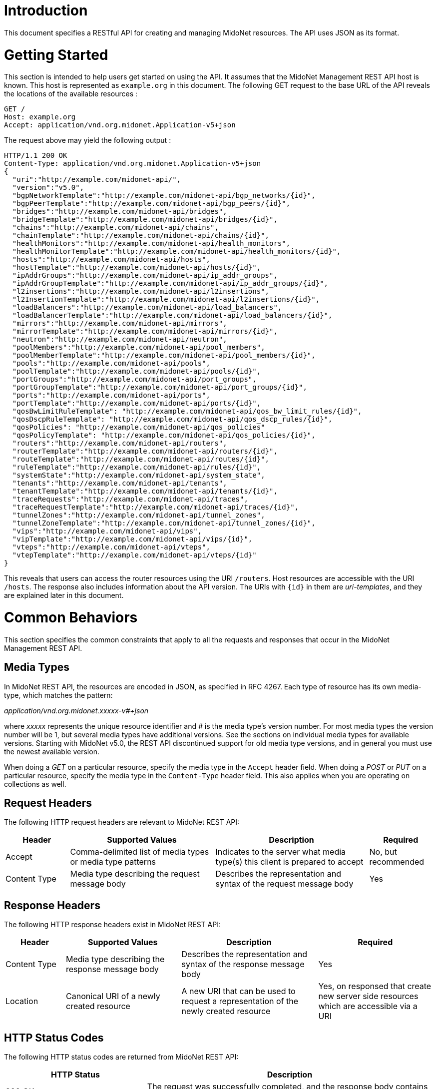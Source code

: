 ////
The REST API document was machine-converted from reStructuredText to AsciiDoc
and thus contains different section leveling.
We need to decrement the level offset by 2 to have it proper.
////
:leveloffset: -1

[[introduction]]
== Introduction

This document specifies a RESTful API for creating and managing MidoNet
resources. The API uses JSON as its format.


[[getting-started]]
== Getting Started

This section is intended to help users get started on using the API. It
assumes that the MidoNet Management REST API host is known. This host is
represented as `example.org` in this document. The following GET request
to the base URL of the API reveals the locations of the available
resources :

-------------------------------------------------------
GET /
Host: example.org
Accept: application/vnd.org.midonet.Application-v5+json
-------------------------------------------------------

The request above may yield the following output :

---------------------------------------------------------------
HTTP/1.1 200 OK
Content-Type: application/vnd.org.midonet.Application-v5+json
{
  "uri":"http://example.com/midonet-api/",
  "version":"v5.0",
  "bgpNetworkTemplate":"http://example.com/midonet-api/bgp_networks/{id}",
  "bgpPeerTemplate":"http://example.com/midonet-api/bgp_peers/{id}",
  "bridges":"http://example.com/midonet-api/bridges",
  "bridgeTemplate":"http://example.com/midonet-api/bridges/{id}",
  "chains":"http://example.com/midonet-api/chains",
  "chainTemplate":"http://example.com/midonet-api/chains/{id}",
  "healthMonitors":"http://example.com/midonet-api/health_monitors",
  "healthMonitorTemplate":"http://example.com/midonet-api/health_monitors/{id}",
  "hosts":"http://example.com/midonet-api/hosts",
  "hostTemplate":"http://example.com/midonet-api/hosts/{id}",
  "ipAddrGroups":"http://example.com/midonet-api/ip_addr_groups",
  "ipAddrGroupTemplate":"http://example.com/midonet-api/ip_addr_groups/{id}",
  "l2insertions":"http://example.com/midonet-api/l2insertions",
  "l2InsertionTemplate":"http://example.com/midonet-api/l2insertions/{id}",
  "loadBalancers":"http://example.com/midonet-api/load_balancers",
  "loadBalancerTemplate":"http://example.com/midonet-api/load_balancers/{id}",
  "mirrors":"http://example.com/midonet-api/mirrors",
  "mirrorTemplate":"http://example.com/midonet-api/mirrors/{id}",
  "neutron":"http://example.com/midonet-api/neutron",
  "poolMembers":"http://example.com/midonet-api/pool_members",
  "poolMemberTemplate":"http://example.com/midonet-api/pool_members/{id}",
  "pools":"http://example.com/midonet-api/pools",
  "poolTemplate":"http://example.com/midonet-api/pools/{id}",
  "portGroups":"http://example.com/midonet-api/port_groups",
  "portGroupTemplate":"http://example.com/midonet-api/port_groups/{id}",
  "ports":"http://example.com/midonet-api/ports",
  "portTemplate":"http://example.com/midonet-api/ports/{id}",
  "qosBwLimitRuleTemplate": "http://example.com/midonet-api/qos_bw_limit_rules/{id}",
  "qosDscpRuleTemplate": "http://example.com/midonet-api/qos_dscp_rules/{id}",
  "qosPolicies": "http://example.com/midonet-api/qos_policies"
  "qosPolicyTemplate": "http://example.com/midonet-api/qos_policies/{id}",
  "routers":"http://example.com/midonet-api/routers",
  "routerTemplate":"http://example.com/midonet-api/routers/{id}",
  "routeTemplate":"http://example.com/midonet-api/routes/{id}",
  "ruleTemplate":"http://example.com/midonet-api/rules/{id}",
  "systemState":"http://example.com/midonet-api/system_state",
  "tenants":"http://example.com/midonet-api/tenants",
  "tenantTemplate":"http://example.com/midonet-api/tenants/{id}",
  "traceRequests":"http://example.com/midonet-api/traces",
  "traceRequestTemplate":"http://example.com/midonet-api/traces/{id}",
  "tunnelZones":"http://example.com/midonet-api/tunnel_zones",
  "tunnelZoneTemplate":"http://example.com/midonet-api/tunnel_zones/{id}",
  "vips":"http://example.com/midonet-api/vips",
  "vipTemplate":"http://example.com/midonet-api/vips/{id}",
  "vteps":"http://example.com/midonet-api/vteps",
  "vtepTemplate":"http://example.com/midonet-api/vteps/{id}"
}
---------------------------------------------------------------

This reveals that users can access the router resources using the URI
`/routers`. Host resources are accessible with the URI `/hosts`. The
response also includes information about the API version. The URIs with
`\{id}` in them are _uri-templates_, and they are explained later in this
document.


[[common-behaviors]]
== Common Behaviors

This section specifies the common constraints that apply to all the
requests and responses that occur in the MidoNet Management REST API.


[[media-types]]
=== Media Types

In MidoNet REST API, the resources are encoded in JSON, as specified in
RFC 4267. Each type of resource has its own media-type, which matches
the pattern:

_application/vnd.org.midonet.xxxxx-v#+json_

where _xxxxx_ represents the unique resource identifier and _#_ is the
media type's version number. For most media types the version number
will be 1, but several media types have additional versions. See the
sections on individual media types for available versions. Starting with
MidoNet v5.0, the REST API discontinued support for old media type versions,
and in general you must use the newest available version.

When doing a _GET_ on a particular resource, specify the media type in the
`Accept` header field. When doing a _POST_ or _PUT_ on a particular resource,
specify the media type in the `Content-Type` header field. This also
applies when you are operating on collections as well.


[[request-headers]]
=== Request Headers

The following HTTP request headers are relevant to MidoNet REST API:

[width="100%",cols="15%,34%,36%,15%",options="header",]
|=======================================================================
|Header |Supported Values |Description |Required
|Accept |Comma-delimited list of media types or media type patterns
|Indicates to the server what media type(s) this client is prepared to
accept |No, but recommended

|Content Type |Media type describing the request message body |Describes
the representation and syntax of the request message body |Yes
|=======================================================================


[[response-headers]]
=== Response Headers

The following HTTP response headers exist in MidoNet REST API:

[width="100%",cols="14%,27%,32%,27%",options="header",]
|=======================================================================
|Header |Supported Values |Description |Required
|Content Type |Media type describing the response message body
|Describes the representation and syntax of the response message body
|Yes

|Location |Canonical URI of a newly created resource |A new URI that can
be used to request a representation of the newly created resource |Yes,
on responsed that create new server side resources which are accessible via
a URI
|=======================================================================


[[http-status-codes]]
=== HTTP Status Codes

The following HTTP status codes are returned from MidoNet REST API:

[width="100%",cols="33%,67%",options="header",]
|=======================================================================
|HTTP Status |Description
|200 OK |The request was successfully completed, and the response body
contains the resource data.

|201 Created |A new resource was successfully created. A Location header
contains the URI of the resource.

|204 No Content |The server fulfilled the request, but does not need to
return anything.

|400 Bad Request |The request could not be processed because it
contained missing or invalid information.

|401 Unauthorized |The authentication credentials included with the
request are missing or invalid.

|403 Forbidden |The server recognized the credentials, but the user is
not authorized to perform this request.

|404 Not Found |The requested URI does not exist.

|405 Method Not Allowed |The HTTP verb specified in the request (GET,
POST, PUT, DELETE, HEAD) is not supported for this URI.

|406 Not Acceptable |The resource identified by this request is not
capable of generating a representation corresponding to one of the media
types in the Accept header.

|409 Conflict |A creation or update request could not be completed
because it would cause a conflict in the current state of the resources.
One example is when a request attempts to create a resource with an identifier
that already exists.

|500 Internal Server Error |The server encountered an unexpected
condition which prevented the request to be completed.

|503 Service Unavailable |The server is currently unable to handle the
request due to temporary overloading or maintenance of the server.
|=======================================================================


[[uri-templates]]
=== URI Templates

A URI may contain a part that is left out to the client to fill. These
parts are enclosed inside `{` and `}`.

For example, given a URI template, `http://example.org/routers/{id}` and
a router identifier `d7435bb0-3bc8-11e2-81c1-0800200c9a66`, after doing the
replacement, the final URI becomes:
`http://example.org/routers/d7435bb0-3bc8-11e2-81c1-0800200c9a66`.

The following table lists the existing expressions in the URI templates
and what they should be replaced with:

[width="56%",cols="27%,73%",options="header",]
|=================================
|Expression |Replace with
|id |Unique identifier of resource
|ipAddr |IP address
|macAddress |MAC address
|portId |Port UUID
|portName |Port name
|vlanId |VLAN identifier
|=================================


[[methods]]
=== Methods

[[post]]
==== POST

Used to create a new resource. The `Location` header field in the
response contains the URI of the newly created resource.

[[put]]
==== PUT

Used to update an existing resource.

[[get]]
==== GET

Used to retrieve one more more resources. It could either return a
single object or a collection of objects in the response.

[[delete]]
==== DELETE

In MidoNet API, the _DELETE_ operation means cascade delete unless noted
otherwise. When a resource is deleted, all of its child resources are
also deleted.


[[resource-models]]
== Resource Models

This section specifies the representations of the MidoNet REST API
resources. Each type of resource has its own Internet Media Type. The
media type for each resource is included in square brackets in the
corresponding section header.

The 'POST/PUT' column indicates whether the field can be included in the
request with these verbs. If they are not specified, the field should
not be included in the request.

The Required column indicates is only relevant for POST/PUT operations.
You should not see any entry for 'Required' if the 'POST/PUT' column is
empty. When the Required value is set, it will have indicate whether the
field is relevant for POST, PUT or both. Required fields need to be
included in the request to create/update the object. Note that fields
may be required for PUT but not POST, and viceversa. In this case it
will be indicated in the specific cell for the field.


[[application]]
=== Application

_Media Type_:::
  `[application/vnd.org.midonet.Application-v5+json]`

---------
GET     /
---------

This is the root object in MidoNet REST API. From this object, clients
can traverse the URIs to discover all the available services. The Neutron
endpoint was added in version 5.

[width="100%",cols="30%,8%,11%,11%,40%",options="header",]
|=======================================================================
|Field Name |Type |POST/PUT |Required |Description
|uri |URI | |
|A GET against this URI refreshes the representation of this resource.

|version |String | |
|The version of MidoNet REST API.

|bridges |URI | |
|A GET against this URI returns the list of bridges.

|chains |URI | |
|A GET against this URI returns the list of chains.

|healthMonitors |URI | |
|A GET against this URI returns the list of health monitors.

|hosts |URI | |
|A GET against this URI returns the list of hosts.

|ipAddrGroups |URI | |
|A GET against this URI returns the list of IP address groups.

|loadBalancers |URI | |
|A GET against this URI returns the list of load balancers.

|mirrors |URI | |
|A GET against this URI returns the list of port mirrors.

|neutron |URI | |
|A GET against this URI returns the available Neutron resources.

|poolMembers |URI | |
|A GET against this URI returns the list of pool members.

|pools |URI | |
|A GET against this URI returns the list of pools.

|portGroups |URI | |
|A GET against this URI returns the list of port groups.

|ports |URI | |
|A GET against this URI returns the list of ports.

|qosPolicies |URI | |
|A GET against this URI returns the list of QoS policies.

|routers |URI | |
|A GET against this URI returns the list of routers.

|systemState |URI | |
|A GET against this URI returns the system state.

|tenants |URI | |
|A GET against this URI returns the list of tenants.

|traceRequests |URI | |
|A GET against this URI returns the list of trace requests.

|tunnelZones |URI | |
|A GET against this URI return the list of tunnel zones.

|vips |URI | |
|A GET against this URI returns the list of VIPs.

|vteps |URI | |
|A GET against this URI returns the list of VTEPs.

|bgpNetworkTemplate |String | |
|Template of the URI that represents the location of the BGP network with the
provided identifier.

|bgpPeerTemplate |String | |
|Template of the URI that represents the location of the BGP peer with the
provided identifier.

|bridgeTemplate |String | |
|Template of the URI that represents the location of the bridge with the
provided identifier.

|chainTemplate |String | |
|Template of the URI that represents the location of the chain with the
provided identifier.

|healthMonitorTemplate |String | |
|Template of the URI that represents the location of the health monitor with the
provided identifier.

|hostTemplate |String | |
|Template of the URI that represents the location of the host with the
provided identifier.

|ipAddrGroupTemplate |String | |
|Template of the URI that represents the location of the IP address group with
the provided identifier.

|loadBalancerTemplate |String | |
|Template of the URI that represents the location of the load balancer with the
provided identifier.

|mirrorTemplate |String | |
|Template of the URI that represents the location of the port mirror with the
provided identifier.

|poolMemberTemplate |String | |
|Template of the URI that represents the location of the pool member with the
provided identifier.

|poolTemplate |String | |
|Template of the URI that represents the location of the pool with the
provided identifier.

|portGroupTemplate |String | |
|Template of the URI that represents the location of the port group with the
provided identifier.

|portTemplate |String | |
|Template of the URI that represents the location of the port with the
provided identifier.

|qosPolicyTemplate |String | |
|Template of the URI that represents the location of the QoS policy with the
provided identifier.

|routerTemplate |String | |
|Template of the URI that represents the location of the router with the
provided identifier.

|routeTemplate |String | |
|Template of the URI that represents the location of the route with the
provided identifier.

|ruleTemplate |String | |
|Template of the URI that represents the location of the rule with the
provided identifier.

|tenantTemplate |String | |
|Template of the URI that represents the location of the tenant with the
provided identifier.

|traceRequestTemplate |String | |
|Template of the URI that represents the location of the trace request with the
provided identifier.

|tunnelZoneTemplate |String | |
|Template of the URI that represents the location of the tunnel zone with the
provided identifier.

|vipTemplate |String | |
|Template of the URI that represents the location of the VIP with the
provided identifier.

|vtepTemplate |String | |
|Template of the URI that represents the location of the VTEP with the
provided identifier.

|=======================================================================

The following media types have been removed from the API:
`[application/vnd.org.midonet.Application-v1+json]`
`[application/vnd.org.midonet.Application-v2+json]`
`[application/vnd.org.midonet.Application-v3+json]`
`[application/vnd.org.midonet.Application-v4+json]`


[[bgp-network]]
=== BGP Network

_Media Type_:::
  `[application/vnd.org.midonet.BgpNetwork-v1+json]`
_Collection Media Type_:::
  `[application/vnd.org.midonet.collection.BgpNetwork-v1+json]`

---------------------------------------
GET     /routers/:routerId/bgp_networks
GET     /bgp_networks/:bgpNetworkId
POST    /routers/:routerId/bgp_networks
DELETE  /bgp_networks/:bgpNetworksId
---------------------------------------

BGP Network is an entity that represents an IP network adevertised to a BGP
peer. It contains the following fields:

[width="100%",cols="16%,8%,11%,11%,54%",options="header",]
|=======================================================================
|Field Name |Type |POST/PUT |Required |Description
|uri |URI | |
|A GET against this URI refreshes the representation of this resource.

|router |URI | |
|A GET against this URI returns the router resource to which the BGP network
belongs.

|id |UUID |POST |No
|A unique identifier of the resource. If the field is omitted in the POST
request a random UUID is generated.

|subnetAddress |String |POST |Yes
|The IPv4 subnet prefix address.

|subnetLength |Integer |POST |Yes
|The IPv4 subnet prefix length. The value must belong to the interval [0, 32].
|=======================================================================


[[bgp-peer]]
=== BGP Peer

_Media Type_:::
  `[application/vnd.org.midonet.BgpPeer-v1+json]`
_Collection Media Type_:::
  `[application/vnd.org.midonet.collection.BgpPeer-v1+json]`

------------------------------------
GET     /routers/:routerId/bgp_peers
GET     /bgp_peers/:bgpPeerId
POST    /routers/:routerId/bgp_peers
PUT     /bgp_peers/:bgpPeerId
DELETE  /bgp_peers/:bgpPeerId
------------------------------------

BGP Peer is an entity that represents a the BGP endpoint of a neighboring
autonomous system. It contains the following fields:

[width="100%",cols="16%,8%,11%,11%,54%",options="header",]
|=======================================================================
|Field Name |Type |POST/PUT |Required |Description
|uri |URI | |
|A GET against this URI refreshes the representation of this resource.

|router |URI | |
|A GET against this URI returns the router resource to which the BGP network
belongs.

|id |UUID |POST |No
|A unique identifier of the resource. If the field is omitted in the POST
request a random UUID is generated.

|address |String |POST/PUT |Yes
|The IPv4 address of the BGP peer to which the local router will connect.

|asNumber |Integer |POST/PUT |Yes
|The autonomous system number (ASN) assigned to the BGP neighbor. The value must
be greater than zero.

|connectRetry |Integer |POST/PUT |No
|The connection retry timer in seconds for the BGP session. The value must
belong to the interval [5, 3600], and if present it will override the value
specified in the MidoNet Agent configuration.

|holdTime |Integer |POST/PUT |No
|The hold timer in seconds for the BGP session. The value must belong to the
interval [5, 7200], and if present it will override the value specified in the
MidoNet Agent configuration.

|keepAlive |Integer |POST/PUT |No
|The keep alive timer in seconds for the BGP session. The value must belong to
the interval [5, 3600], and if present it will override the value specified in
the MidoNet Agent configuration.
|=======================================================================


[[bridge]]
=== Bridge

_Media Type_:::
  `[application/vnd.org.midonet.Bridge-v4+json]`
_Collection Media Type_:::
  `[application/vnd.org.midonet.collection.Bridge-v4+json]`

------------------------------------
GET     /bridges
GET     /bridges?tenant_id=:tenantId
GET     /bridges/:bridgeId
POST    /bridges
PUT     /bridges/:bridgeId
DELETE  /bridges/:bridgeId
------------------------------------

Bridge is an entity that represents a virtual bridge device in MidoNet.
It contains the following fields:

[width="100%",cols="24%,8%,11%,11%,46%",options="header",]
|=======================================================================
|Field Name |Type |POST/PUT |Required |Description
|uri |URI | |
|A GET against this URI refreshes the representation of this resource.

|arpTable |URI | |
|A GET against this URI returns the ARP table for this bridge. See
xref:ip4macpair[].

|dhcpSubnets |URI | |
|A GET against this URI returns the DHCP subnets for this bridge. See
xref:dhcp-subnet[].

|dhcpSubnets6 |URI | |
|A GET against this URI returns the DHCPv6 subnets for this bridge. See
xref:dhcp6-subnet[].

|inboundFilter |URI | |
|A GET against this URI returns the inbound filter chain.

|macTable |URI | |
|A GET against this URI returns the MAC table for this bridge. See
xref:mac-port[].

|outboundFilter |URI | |
|A GET against this URI returns the outbound filter chain.

|ports |URI | |
|A GET against this URI returns the ports for this bridge. See
xref:port[].

|peerPorts |URI | |
|A GET against this URI returns the interior ports connected to this
bridge.

|vxLanPorts |URI | |
|A GET against this URI returns the VXLAN ports for this bridge.

|macPortTemplate |String | |
|Template of the URI that represents the location of the MAC-port entry in the
MAC table for this bridge.

|vlanMacPortTemplate |String | |
|Template of the URI that represents the location of the MAC-port entry for a
specific VLAN in the MAC table of this bridge.

|vlanMacTableTemplate |String | |
|Template of the URI that represents the location of the MAC table for a
specific VLAN of this bridge. See
xref:mac-port[].

|id |UUID |POST |No
|A unique identifier of the resource. If this field is omitted in the POST
request, a random UUID is generated.

|adminStateUp |Boolean |POST/PUT |No
|The administrative state of the bridge, and if _false_ (down), the bridge stops
forwarding packets. The default is _true_ (up).

|inboundFilterId |UUID |POST/PUT |No
|The identifier of the filter chain to be applied for ingress packets.

|inboundMirrorIds |Array of UUID |POST/PUT |No
|The list of IDs for the mirrors applied to ingress packets.

|name |String |POST/PUT |No
|The name of the bridge. The maximum length is 255 characters.

|outboundFilterId |UUID |POST/PUT |No
|The identifier of the filter chain to be applied for egress packets.

|outboundMirrorIds |Array of UUID |POST/PUT |No
|The list of IDs for the mirrors applied to egress packets.

|tenantId |String |POST/PUT |No
|The identifier of the tenant that owns the bridge.

|vxlanPortIds |Array of UUID | |
|The list of IDs for the bridge VXLAN ports, which contains the bindings from
this bridge to hardware VTEPs. It is read-only.
|=======================================================================

[[bridge-query-parameters]]
==== Query Parameters

[width="73%",cols="19%,81%",options="header",]
|=============================================================
|Name |Description
|tenant_id |The identifier of the tenant to filter the search.
|=============================================================


[[chain]]
=== Chain

_Media Type_:::
  `[application/vnd.org.midonet.Chain-v1+json]`
_Collection Media Type_:::
  `[application/vnd.org.midonet.collection.Chain-v1+json]`

-----------------------------------
GET     /chains
GET     /chains?tenant_id=:tenantId
GET     /chains/:chainId
POST    /chains
DELETE  /chains/:chainId
-----------------------------------

Chain is an entity that represents a rule chain on a virtual router in
MidoNet. It contains the following fields:

[width="100%",cols="16%,8%,11%,11%,54%",]
|=======================================================================
|Field Name |Type |POST/PUT |Required |Description

|uri |URI | |
|A GET against this URI refreshes the representation of this resource.

|rules |URI | |
|A GET against this URI returns the rules belonging to this chain.

|id |UUID |POST |No
|A unique identifier of the resource. If this field is omitted in the POST
request, a random UUID is generated.

|name |String |POST |No
|The name of the chain. The maximum length is 255 characters.

|tenantId |String |POST |No
|The identifier of the tenant that owns the chain.
|=======================================================================

[[chain-query-parameters]]
==== Query Parameters

[width="73%",cols="19%,81%",options="header",]
|=============================================================
|Name |Description
|tenant_id |The identifier of the tenant to filter the search.
|=============================================================


[[dhcp-host]]
=== DHCP Host

_Media Type_:::
  `[application/vnd.org.midonet.DhcpHost-v2+json]`
_Collection Media Type_:::
  `[application/vnd.org.midonet.collection.DhcpHost-v2+json]`

--------------------------------------------------------------
GET     /bridges/:bridgeId/dhcp/:subnetAddr/hosts
GET     /bridges/:bridgeId/dhcp/:subnetAddr/hosts/:mac_address
POST    /bridges/:bridgeId/dhcp/:subnetAddr/hosts
PUT     /bridges/:bridgeId/dhcp/:subnetAddr/hosts/:mac_address
DELETE  /bridges/:bridgeId/dhcp/:subnetAddr/hosts/:mac_address
--------------------------------------------------------------

[width="100%",cols="21%,16%,11%,11%,41%",options="header",]
|=======================================================================
|Field Name |Type |POST/PUT |Required |Description
|uri |URI | |
|A GET against this URI refreshes the representation of this source.

|ipAddr |String |POST/PUT |Yes
|The IPv4 address of the host.

|macAddr |String |POST/PUT |Yes
|The MAC Address of the host.

|name |String |POST/PUT |Yes
|The name of the host.

|extraDhcpOpts |Array of (String, String) |POST/PUT |No
|List of DHCP options where an option is composed of two key-value
pairs with the key fields, `optName` and `optValue`.
 +
 +
For "optName", use the DHCP option code listed here: +
http://www.iana.org/assignments/bootp-dhcp-parameters/bootp-dhcp-parameters.xhtml#options +
 +
For example, to set the interface MTU:
`[{"optName": "26", "optValue": "9000"}]`
|=======================================================================


[[dhcp-subnet]]
=== DHCP Subnet

_Media Type_:::
  `[application/vnd.org.midonet.DhcpSubnet-v2+json]`
_Collection Media Type_:::
  `[application/vnd.org.midonet.collection.DhcpSubnet-v2+json]`

-------------------------------------------
GET     /bridges/:bridgeId/dhcp
GET     /bridges/:bridgeId/dhcp/:subnetAddr
POST    /bridges/:bridgeId/dhcp
PUT     /bridges/:bridgeId/dhcp/:subnetAddr
DELETE  /bridges/:bridgeId/dhcp/:subnetAddr
-------------------------------------------

[width="100%",cols="21%,16%,11%,11%,41%",options="header",]
|=======================================================================
|Field Name |Type |POST/PUT |Required |Description
|uri |URI | |
|A GET against this URI refreshes the representation of this source.

|hosts |URI | |
|A GET against this URI returns the DHCP hosts for this subnet.

|subnetPrefix |String |POST/PUT |Yes
|The IPv4 subnet prefix address.

|subnetLength |Integer |POST/PUT |Yes
|The IPv4 subnet prefix length. The value must belong to the interval [0, 32].

|defaultGateway |String |POST/PUT |No
|The IPv4 address of the default gateway.

|dnsServerAddrs |Array of String |POST/PUT |No
|The list of DNS server IPv4 addresses.

|enabled |Boolean |POST/PUT |No |Indicates whether the DHCP service is
enabled. The default value is true.

|interfaceMTU |Integer |POST/PUT |No
|The interface Maximum Transmission Unit. The value must belong to the
interval [0, 65536].

|opt121Routes |Array of (String, Integer, String) |POST/PUT |No
|The list of DHCP option 121 routes, each of which consists of the following
fields: `destinationPrefix` as an IPv4 subnet address; `destinationLength` as
an IPv4 subnet prefix length; and `gatewayAddr` as the gateway IPv4 address.

|serverAddr |String |POST/PUT |No
|The IPv4 address of the DHCP server.
|=======================================================================


[[dhcp6-host]]
=== DHCPv6 Host

_Media Type_:::
  `[application/vnd.org.midonet.DhcpV6Host-v1+json]`
_Collection Media Type_:::
  `[application/vnd.org.midonet.collection.DhcpV6Host-v1+json]`

----------------------------------------------------------------
GET     /bridges/:bridgeId/dhcpV6/:subnetAddr/hosts
GET     /bridges/:bridgeId/dhcpV6/:subnetAddr/hosts/:mac_address
POST    /bridges/:bridgeId/dhcpV6/:subnetAddr/hosts
PUT     /bridges/:bridgeId/dhcpV6/:subnetAddr/hosts/:mac_address
DELETE  /bridges/:bridgeId/dhcpV6/:subnetAddr/hosts/:mac_address
----------------------------------------------------------------

[width="100%",cols="21%,16%,11%,11%,41%",options="header",]
|=======================================================================
|Field Name |Type |POST/PUT |Required |Description
|uri |URI | |
|A GET against this URI refreshes the representation of this source.

|clientId |String |POST/PUT |Yes
|The client identifier.

|fixedAddress |String |POST/PUT |Yes
|The IPv6 address assigned to the specified client.

|name |String |POST/PUT |Yes
|The name of the host.
|=======================================================================


[[dhcp6-subnet]]
=== DHCPv6 Subnet

_Media Type_:::
  `[application/vnd.org.midonet.DhcpV6Subnet-v1+json]`
_Collection Media Type_:::
  `[application/vnd.org.midonet.collection.DhcpV6Subnet-v1+json]`

---------------------------------------------
GET     /bridges/:bridgeId/dhcpV6
GET     /bridges/:bridgeId/dhcpV6/:subnetAddr
POST    /bridges/:bridgeId/dhcpV6
PUT     /bridges/:bridgeId/dhcpV6/:subnetAddr
DELETE  /bridges/:bridgeId/dhcpV6/:subnetAddr
---------------------------------------------

[width="100%",cols="21%,16%,11%,11%,41%",options="header",]
|=======================================================================
|Field Name |Type |POST/PUT |Required |Description
|uri |URI | |
|A GET against this URI refreshes the representation of this source.

|hosts |URI | |
|A GET against this URI returns the DHCP hosts for this subnet.

|prefix |String |POST/PUT |Yes
|The IPv6 subnet prefix.

|prefixLength |Integer |POST/PUT |Yes
|The IPv6 subnet prefix length. The value must belong to the interval [0, 128].
|=======================================================================


[[health-monitor]]
=== Health Monitor

_Media Type_:::
  `[application/vnd.org.midonet.HealthMonitor-v1+json]`
_Collection Media Type_:::
  `[application/vnd.org.midonet.collection.HealthMonitor-v1+json]`

------------------------------------------
GET      /health_monitors
GET      /health_monitors/:healthMonitorId
POST     /health_monitors
PUT      /health_monitors/:healthMonitorId
DELETE   /health_monitors/:healthMonitorId
------------------------------------------

[NOTE]
To use this feature, please make sure that health monitoring is activated in the
MidoNet Agent configuration. See _HAProxy configuration_ in the Operation
Guide for details.

A HealthMonitor is an entity that represents a virtual health monitor
device for use with load balancers in MidoNet. It contains the following
fields:

[width="100%",cols="24%,8%,11%,11%,46%",options="header",]
|=======================================================================
|Field Name |Type |POST/PUT |Required |Description
|uri |URI | |
|A GET against this URI refreshes the representation of this resource.

|pools |URI | |
|A GET against this URI returns the pools monitored by this healh monitor.

|id |UUID |POST |No
|A unique identifier of the resource. If this field is omitted in the POST
request, a random UUID is generated.

|type |String |POST/PUT |Yes
|The type of the health monitor checking protocol. The following type is
supported: `TCP`.

|adminStateUp |Boolean |POST/PUT |No
|The administrative state of the health monitor. The default is true (up).

|delay |Integer |POST/PUT |No
|The delay for the health check interval in seconds. The default is zero.

|maxRetries |Integer |POST/PUT |No
|The number of times to retry for health check. The defaults is zero.

|timeout |Integer |POST/PUT |No
|The timeout value for the health check in seconds. The defaults is zero.
|=======================================================================


[[host]]
=== Host

_Media Type_:::
  `[application/vnd.org.midonet.Host-v3+json]`
_Collection Media Type_:::
  `[application/vnd.org.midonet.collection.Host-v3+json]`

----------------------
GET     /hosts
GET     /hosts/:hostId
PUT     /hosts/:hostId
DELETE  /hosts/:hostId
----------------------

Host is an entity that provides some information about a MidoNet Agent node.
It contains the following fields:

[width="100%",cols="28%,13%,11%,11%,37%",options="header",]
|=======================================================================
|Field Name |Type |POST/PUT |Required |Description
|uri |URI | |
|A GET against this URI refreshes the representation of this resource.

|interfaces |URI | |
|A GET against this URI returns the interfaces of this host.

|ports |URI | |
|A GET against this URI returns the virtual ports bound to the interfaces
of this host.

|id |UUID | |
|A unique identifier of the resource. It is generated by the MidoNet Agent
running on the host.

|alive |Boolean | |
|Returns true if the MidoNet Agent is running on the physical host.

|name |String | |
|The host name.

|addresses |Array of String | |
|The list of IP addresses assigned to the interfaces of this host.

|hostInterfaces |Array of Interface | |
|The list of interfaces belonging to this host. See
xref:interface[].

|floodingProxyWeight |Integer |PUT |No
|The weight assigned to the host for becoming a flooding proxy for a L2 VXLAN
gateway. For more information see the _L2 VXLAN Gateway_ in the Operation
Guide. The value must belong to the interval [0, 65535].
|=======================================================================


[[host-interface-port]]
=== Host Interface Port

_Media Type_:::
  `[application/vnd.org.midonet.HostInterfacePort-v1+json]`

------------------------------------
GET     /hosts/:hostId/ports
GET     /hosts/:hostId/ports/:portId
POST    /hosts/:hostId/ports
DELETE  /hosts/:hostId/ports/:portId
------------------------------------

The `HostInterfacePort` binding allows mapping a virtual network port to
an interface (virtual or physical) of a physical host where the MidoNet
Agent is running. It contains the following fields:

[width="100%",cols="20%,8%,11%,11%,50%",options="header",]
|=======================================================================
|Field Name |Type |POST/PUT |Required |Description
|uri |URI | |
|A GET against this URI refreshes the representation of this resource.

|host |URI | |
|A GET against this URI returns the host corresponding to this binding.

|port |URI | |
|A GET against this URI returns the virtual port corresponding to this binding.

|hostId |UUID |POST |Yes
|The identifier of the physical host.

|interfaceName |String |POST |Yes
|The name of the interface that is mapped to the virtual port.

|portId |UUID |POST |Yes
|The identifier of the virtual port mapped to the host interface.
|=======================================================================


[[interface]]
=== Interface

_Media Type_:::
  `[application/vnd.org.midonet.Interface-v1+json]`
_Collection Media Type_:::
  `[application/vnd.org.midonet.collection.Interface-v1+json]`

------------------------------------------------
GET     /hosts/:hostId/interfaces
GET     /hosts/:hostId/interfaces/:interfaceName
------------------------------------------------

The interface is an entity abstracting information about a physical
interface associated with a host.

[width="100%",cols="16%,17%,11%,11%,45%",options="header",]
|=======================================================================
|Field Name |Type |POST/PUT |Required |Description
|uri |URI | |
|A GET against this URI refreshes the representation of this resource.

|addresses |Array of String | |
|The list of IP addresses bound to this interface.

|addresses |Array of String | |
|The list of IP addresses bound to this interface.

|hostId |UUID | |
|The identifier of the host that owns this interface.

|mac |String | |
|The interface physical address (MAC).

|mtu |Integer | |
|The interface maximum transmission unit (MTU) value.

|name |String | |
|The physical interface name.

|portType |String | |
|The datapath port type. It can be one of the following: `NetDev`, `Internal`,
`Gre`, `VXLan`, `Gre64`, `Lisp`

|status |Integer | |
|A bitmask representing the status flags. Currently it provides information
about _UP_ (0x1) status and _CARRIER_ (0x2) status.

|type |String | |
|The interface type. It can be one of the following: `Unknown`, `Physical`,
`Virtual`, `Tunnel`.
|=======================================================================


[[ip4macpair]]
=== IPv4-MAC Pair

_Media Type_:::
  `[application/vnd.org.midonet.IP4Mac-v1+json]`
_Collection Media Type_:::
  `[application/vnd.org.midonet.collection.IP4Mac-v1+json]`

------------------------------------------------
GET     /bridges/:bridgeId/arp_table
GET     /bridges/:bridgeId/arp_table/:ip4MacPair
POST    /bridges/:bridgeId/arp_table
DELETE  /bridges/:bridgeId/arp_table/:ip4MacPair
------------------------------------------------

[width="100%",cols="16%,8%,12%,11%,53%",options="header",]
|=======================================================================
|Field Name |Type |POST/PUT |Required |Description
|uri |URI | |
|A GET against this URI refreshes the representation of this resource.

|ip |String |POST |Yes
|The IP version 4 address.

|mac |String |POST |Yes
|The MAC address. If ARP replies are enabled on the bridge, the IP
will resolve to this MAC.
|=======================================================================


[[ip-address-group]]
=== IP Address Group

_Media Type_:::
  `[application/vnd.org.midonet.IpAddrGroup-v1+json]`
_Collection Media Type_:::
  `[application/vnd.org.midonet.collection.IpAddrGroup-v1+json]`

--------------------------------------
GET     /ip_addr_groups
GET     /ip_addr_groups/:ipAddrGroupId
POST    /ip_addr_groups
DELETE  /ip_addr_groups/:ipAddrGroupId
--------------------------------------

IP address group is a group of IP addresss. Currently only IPv4 is
supported. An IP address group can be specified in the chain rule to
filter the traffic coming from all the addresses belonging to that the
specified group.

[width="100%",cols="16%,8%,11%,11%,54%",options="header",]
|=======================================================================
|Field Name |Type |POST/PUT |Required |Description
|uri |URI | |
|A GET against this URI refreshes the representation of this resource.

|addrs |URI | |
|A GET against this URI returns the members of this address group.

|id |UUID |POST |No
|A unique identifier of the resource. If this field is omitted in the POST
request, a random UUID is generated.

|name |String |POST |Yes
|The name of the address group. The name length must be between 1 and 255
characters.
|=======================================================================


[[ip-address-group-address]]
=== IP Address Group Address

_Media Type_:::
  `[application/vnd.org.midonet.IpAddrGroupAddr-v1+json]`
_Collection Media Type_:::
  `[application/vnd.org.midonet.collection.IpAddrGroupAddr-v1+json]`

--------------------------------------------------------------------------
GET     /ip_addr_groups/:ipAddrGroupId/ip_addrs
GET     /ip_addr_groups/:ipAddrGroupId/versions/:version/ip_addrs/:ip_addr
POST    /ip_addr_groups/:ipAddrGroupId/ip_addrs
DELETE  /ip_addr_groups/:ipAddrGroupId/versions/:version/ip_addrs/:ip_addr
--------------------------------------------------------------------------

IP address group address represents the membership of an IP address in an IP
address group.

[width="100%",cols="20%,8%,11%,11%,50%",options="header",]
|=======================================================================
|Field Name |Type |POST/PUT |Required |Description
|uri |URI | |
|A GET against this URI refreshes the representation of this resource.

|ipAddrGroup |URI | |
|A GET against this URI returns the IP address group.

|addr |String |POST |Yes
|The IPv4 or IPv6 address.

|ipAddrGroupId |UUID |POST |Yes
|The identifier of the IP address group of which this IP address is a member.

|version |Integer | |
|The IP address version. The value is 4 or 6.
|=======================================================================

[[ipsec-site-connection]]
=== IPSec Site Connection

_Media Type_:::
  `[application/vnd.org.midonet.neutron.IpsecSiteConnection-v1+json]`
_Collection Media Type_:::
  `[application/vnd.org.midonet.neutron.IpsecSiteConnections-v1+json]`

-----------------------------
GET     /ipsec_site_conns
GET     /ipsec_site_conns/:ipSecSiteConnectionId
POST    /ipsec_site_conns
PUT     /ipsec_site_conns/:ipSecSiteConnectionId
DELETE  /ipsec_site_conns/:ipSecSiteConnectionId
-----------------------------

A Neutron IPSec site connection.

[width="100%",cols="26%,8%,11%,11%,44%",options="header",]
|=======================================================================
|Field Name |Type |POST/PUT |Required |Description
|id |UUID |POST/PUT |Yes
|A unique identifier of the resource.

|admin_state_up |Boolean |POST/PUT |No
|The administrative state of the resource.

|auth_mode |String |POST/PUT |No
|The authentication mode. It can be only `PSK`.

|description |String |POST/PUT |No
|The description of the VPN service.

|dpd_action |String |POST/PUT |No
|The action to take on _dead peer detection_. It can be one of the following:
`CLEAR`, `HOLD`, `RESTART`, `DISABLED` and `RESTART_BY_PEER`.

|dpd_interval |String |POST/PUT |No
|The interval for _dead peer detection_.

|dpd_timeout |String |POST/PUT |No
|The timeout for _dead peer detection_.

|ike_policy |Object |POST/PUT |No
|The IKE policy. See:
xref:ike-policy[].

|ipsec_policy |Object |POST/PUT |No
|The IPSec policy. See:
xref:ipsec-policy[].

|initiator |String |POST/PUT |No
|The connection initiator. It can be one of the following: `BI_DIRECTIONAL` or
`RESPONSE_ONLY`.

|local_cidrs |Array of String |POST/PUT |No
|The addresses for the local networks.

|mtu |Integer |POST/PUT |No
|The maximum transmission unit (MTU) for this connection.

|name |String |POST/PUT |No
|The name of the VPN service.

|peer_address |String |POST/PUT |No
|The IP address of the peer for this IPSec connection.

|peer_cidrs |Array of String |POST/PUT |No
|The addresses for the peer networks.

|peer_id |String |POST/PUT |No
|The identifier of the peer for this IPSec connection.

|psk |String |POST/PUT |No
|The pre-shared key (PSK) for pre-shared key authentication mode.

|route_mode |String |POST/PUT |No
|The routing mode. It can be only `STATIC`.

|tenant_id |String |POST/PUT |No
|The tenant name.

|vpnservice_id |UUID |POST/PUT |No
|The identifier of the VPN service.
|=======================================================================

[[ike-policy]]
==== IKE Policy

[width="100%",cols="26%,8%,11%,11%,44%",options="header",]
|=======================================================================
|Field Name |Type |POST/PUT |Required |Description
|id |UUID |POST/PUT |Yes
|A unique identifier of the resource.

|auth_algorithm |String |POST/PUT |No
|The authentication algorithm. It can be only `SHA1`.

|encryption_algorithm |String |POST/PUT |No
|The encryption algorithm. It can be one of the following: `DES_3`, `AES_128`,
`AES_192`, `AES_256`.

|ike_version |String |POST/PUT |No
|The IKE protocol version. It can be one of the following: `V1` and `V2`.

|lifetime_units |String |POST/PUT |No
|The IKE security association lifetime units.

|lifetime_value |Integer |POST/PUT |No
|The IKE security association lifetime value.

|pfs |String |POST/PUT |No
|The perfect forward secrecy. It can be one of the following: `GROUP2`,
`GROUP5` and `GROUP14`.

|phase1_negotiation_mode |String |POST/PUT |No
|The negotiation mode used during phase 1 security association. It can only be
`MAIN`.
|=======================================================================

[[ipsec-policy]]
==== IPSec Policy

[width="100%",cols="26%,8%,11%,11%,44%",options="header",]
|=======================================================================
|Field Name |Type |POST/PUT |Required |Description
|id |UUID |POST/PUT |Yes
|A unique identifier of the resource.

|auth_algorithm |String |POST/PUT |No
|The authentication algorithm. It can be only `SHA1`.

|encapsulation_mode |String |POST/PUT |No
|The encapsulation mode. It can be one of the following: `TUNNEL` or
`TRANSPORT`.

|encryption_algorithm |String |POST/PUT |No
|The encryption algorithm. It can be one of the following: `DES_3`, `AES_128`,
`AES_192`, `AES_256`.

|lifetime_units |String |POST/PUT |No
|The IKE security association lifetime units.

|lifetime_value |Integer |POST/PUT |No
|The IKE security association lifetime value.

|pfs |String |POST/PUT |No
|The perfect forward secrecy. It can be one of the following: `GROUP2`,
`GROUP5` and `GROUP14`.

|transform_protocol |String |POST/PUT |No
|The IPSec protocol. It can be one of the following: `ESP`, `AH` and `AH_ESP`.
|=======================================================================


[[l2insertion]]
=== L2 Insertion

_Media Type_:::
  `[application/vnd.org.midonet.L2Insertion-v1+json]`
_Collection Media Type_:::
  `[application/vnd.org.midonet.collection.L2Insertion-v1+json]`

------------------------------------
GET     /l2insertions
GET     /l2insertions/:l2insertionId
POST    /l2insertions
PUT     /l2insertions/:l2insertionId
DELETE  /l2insertions/:l2insertionId
------------------------------------

L2 insertion represents a service insertion redirecting the packets to a
specified service port. It contains the following fields:

[width="100%",cols="20%,8%,11%,11%,50%",options="header",]
|=======================================================================
|Field Name |Type |POST/PUT |Required |Description
|uri |URI | |
|A GET against this URI refreshes the representation of this resource.

|id |UUID |POST |No
|A unique identifier of the resource. If this field is omitted in the POST
request, a random UUID is generated.

|mac |String |POST/PUT |Yes
|The MAC address for which the corresponding traffic will be redirected by this
service insertion.

|portId |UUID |POST/PUT |Yes
|The identifier of the virtual port on which the traffic is inspected.

|position |Integer |POST/PUT |Yes
|The position of the service insertion in a service insertions chain.

|srvPortId |UUID |POST/PUT |Yes
|The identifier of the virtual port toward which the traffic will be redirected.

|failOpen |Boolean |POST/PUT |No
|If true, it allows the traffic when the chain is down or not ready. The
default is false.

|vlan |Integer |POST/PUT |No
|The VLAN identifier applied to the redirected traffic.
|=======================================================================


[[port-link]]
=== Port Link

_Media Type_:::
  `[application/vnd.org.midonet.PortLink-v1+json]`

----------------------------
POST     /ports/:portId/link
DELETE   /ports/:portId/link
----------------------------

It represents a link between two interior ports. Links are possible
between:

* Two router ports.
* A router port and a bridge port
* Two bridge ports, as long as just one of the two peers has a VLAN ID
assigned. The bridge owning this port will act as a VLAN-aware bridge,
pushing and poping VLAN IDs as frames traverse this port.

It contains the following fields:

[width="100%",cols="16%,7%,11%,11%,55%",options="header",]
|=======================================================================
|Field Name |Type |POST/PUT |Required |Description
|uri |URI | |
|A GET against this URI refreshes the representation of this resource.

|port |URI | |
|A GET against this URI returns the port.

|peer |URI | |
|A GET against this URI returns the peer port.

|portId |UUID |POST |Yes
|The identifier of the port.

|peerId |UUID |POST |Yes
|The identifier of the peer port.
|=======================================================================


[[load-balancer]]
=== Load Balancer

_Media Type_:::
  `[application/vnd.org.midonet.LoadBalancer-v1+json]`
_Collection Media Type_:::
  `[application/vnd.org.midonet.collection.LoadBalancer-v1+json]`

---------------------------------------
GET     /load_balancers
GET     /load_balancers/:loadBalancerId
POST    /load_balancers
PUT     /load_balancers/:loadBalancerId
DELETE  /load_balancers/:loadBalancerId
---------------------------------------

A load balancer is an entity that represents a layer 4 virtual load balancer
device. It contains the following fields:

[width="100%",cols="24%,8%,11%,11%,46%",options="header",]
|=======================================================================
|Field Name |Type |POST/PUT |Required |Description
|uri |URI | |
|A GET against this URI refreshes the representation of this resource.

|router |URI | |
|A GET against this URI returns the router for this load balancer.

|pools |URI | |
|A GET against this URI returns the list of pools associated with the load
balancer.

|vips |URI | |
|A GET against this URI returns the list of VIPs associated with the load
balancer.

|id |UUID |POST |No
|A unique identifier of the resource. If this field is omitted in the POST
request, a random UUID is generated.

|routerId |UUID | |
|The identifier of the associated router.

|adminStateUp |Boolean |POST/PUT |No
|The administrative state of the load balancer. The default is _true_ (up).
|=======================================================================


[[mac-port]]
=== MAC-Port

_Media Type_:::
  `[application/vnd.org.midonet.MacPort-v2+json]`
_Collection Media Type_:::
  `[application/vnd.org.midonet.collection.MacPort-v2+json]`

---------------------------------------------------------------
GET     /bridges/:bridgeId/mac_table
GET     /bridges/:bridgeId/vlans/:vlanId/mac_table
GET     /bridges/:bridgeId/mac_table/:macPortPair
GET     /bridges/:bridgeId/vlans/:vlanId/mac_table/:macPortPair
POST    /bridges/:bridgeId/mac_table
POST    /bridges/:bridgeId/vlans/:vlanId/mac_table
DELETE  /bridges/:bridgeId/mac_table/:macPortPair
DELETE  /bridges/:bridgeId/vlans/:vlanId/mac_table/:macPortPair
---------------------------------------------------------------

It represents the mapping between a MAC address and a corresponding virtual
port identifier.

[width="100%",cols="16%,8%,11%,11%,54%",options="header",]
|=======================================================================
|Field Name |Type |POST/PUT |Required |Description
|uri |URI | |
|A GET against this URI refreshes the representation of this resource.

|macAddr |String |POST |Yes
|The physical (MAC) address.

|portId |UUID |POST |Yes
|The identifier of the virtual port corresponding to the MAC address.

|vlanId |Integer | |
|The VLAN to which the port belongs. The field is ignored in POST requests.
|=======================================================================


[[mirror]]
=== Mirror

_Media Type_:::
  `[application/vnd.org.midonet.Mirror-v1+json]`
_Collection Media Type_:::
  `["application/vnd.org.midonet.collection.Mirror-v1+json]`

--------------------------
GET     /mirrors
GET     /mirrors/:mirrorId
POST    /mirrors
PUT     /mirrors/:mirrorId
DELETE  /mirrors/:mirrorId
--------------------------

A mirror is an entity that indicates whether the traffic flowing through a
particular virtual port and matching a set of conditions should be mirrored
to another virtual port.

[width="100%",cols="16%,8%,11%,11%,54%",options="header",]
|=======================================================================
|Field Name |Type |POST/PUT |Required |Description
|uri |URI | |
|A GET against this URI refreshes the representation of this resource.

|id |UUID |POST |No
|A unique identifier of the resource. If this field is omitted in the POST
request, a random UUID is generated.

|toPortId |UUID |POST/PUT |Yes
|The port to which mirrored traffic should be copied. This is NOT the place
traffic is mirrored from. The "to-port" gets traffic when this Mirror's UUID is
added to the inboundMirrorIds or outboundMirrorIds of one or more ports,
bridges, or routers.

|conditions |Array of Condition |POST/PUT |No
|A list of matching conditions against which the mirrored traffic should be
matched. See
xref:condition[].
|=======================================================================

[[condition]]
==== Condition

A mirror condition uses the same fields as a chain rule. See
xref:rule[].

[width="100%",cols="20%,10%,11%,11%,48%",options="header",]
|=======================================================================
|Field Name |Type |POST/PUT |Required |Description
|condInvert |Boolean |POST/PUT |No
|Inverts the conjunction of all the other predicates.

|dlDst |String |POST/PUT |No
|Matches the destination physical (MAC) address.

|dlSrc |String |POST/PUT |No
|Matches the source physical (MAC) address.

|dlDstMask |String |POST/PUT |No
|Destination physical (MAC) address mask in the format _xxxx.xxxx.xxxx_ where
each _x_ is a hexadecimal digit.

|dlSrcMask |String |POST/PUT |No
|Source physical (MAC) address mask in the format _xxxx.xxxx.xxxx_ where each
_x_ is a hexadecimal digit.

|dlType |Integer |POST/PUT |No
|Matches the ethertype provided by the data link layer. The value must be in
the interval [0x800, 0xFFFF].

|fragmentPolicy |String |POST/PUT |No
|Matches the datagram fragmentation. The value can be one of the following:
_any_ (matches any fragment), _header_ (matches the first fragment,
_nonheader_ (matches subsequent fragments), _unfragmented_ (matches
unfragmented datagrams).

|inPortGroup |UUID |POST/PUT |No
|Matches the traffic incoming from a port (interior or exterior) in the
specified port group.

|inPorts |Array of UUID |POST/PUT |No
|Matches the list of (interior or exterior) ingress ports.

|ipAddrGroupDst |UUID |POST/PUT |No
|Matches the destination IP address with an IP address from the specified
IP address group.

|ipAddrGroupSrc |UUID |POST/PUT |No
|Matches the source IP address with an IP address from the specified
IP address group.

|invDlDst |Boolean |POST/PUT |No
|Inverts the destination data link (MAC) address predicate. It has no effect
unless the `dlDst` field is also set.

|invDlSrc |Boolean |POST/PUT |No
|Inverts the source data link (MAC) address predicate. It has no effect
unless the `dlSrc` field is also set.

|invDlType |Boolean |POST/PUT |No
|Inverts the data link ethertype predicate. It has no effect unless the
`dlType` field is also set.

|invInPortGroup |Boolean |POST/PUT |No
|Inverts the input port group predicate.

|invInPorts |Boolean |POST/PUT |No
|Inverts the ingress ports predicate.

|invIpAddrGroupDst |Boolean |POST/PUT |No
|Inverts the destination IP address group predicate.

|invIpAddrGroupSrc |Boolean |POST/PUT |No
|Inverts the source IP address group predicate.

|invNwDst |Boolean |POST/PUT |No
|Inverts the network layer destination address predicate. It has no effect
unless the `nwDst` field is also set.

|invNwProto |Boolean |POST/PUT |No
|Inverts the network layer protocol number predicate. It has no effect unless
the `nwProto` field is also set.

|invNwSrc |Boolean |POST/PUT |No
|Inverts the network layer source address predicate. It has no effect unless the
`nwSrc` field is also set.

|invNwTos |Boolean |POST/PUT |No
|Inverts the network layer type-of-service (ToS) predicate. It has no effect
unless the `nwTos` field is also set.

|invOutPortGroup |Boolean |POST/PUT |No
|Inverts the output port group predicate.

|invOutPorts |Boolean |POST/PUT |No
|Inverts the egress ports predicate.

|invPortGroup |Boolean |POST/PUT |No
|Inverts the port group predicate.

|invTpDst |Boolean |POST/PUT |No
|Inverts the destination TCP/UDP port range predicate.

|invTpSrc |Boolean |POST/PUT |No
|Inverts the source TCP/UDP port range predicate.

|invTraversedDevice |Boolean |POST/PUT |No
|Inverts the traversed device predicate.

|matchForwardFlow |Boolean |POST/PUT |No
|Matches a forward flow.

|matchReturnFlow |Boolean |POST/PUT |No
|Matches a return flow.

|noVlan |Boolean |POST/PUT |No
|Matches if the traffic does not belong to a VLAN.

|nwDstAddress |String |POST/PUT |No
|Matches the network layer destination address.

|nwDstLength |Integer |POST/PUT |No
|Matches the network layer destination address `nwDstAddress` for the
specified prefix length.

|nwProto |Integer |POST/PUT |No
|Matches the network layer protocol number.

|nwSrcAddress |String |POST/PUT |No
|Matches the network layer source address.

|nwSrcLength |Integer |POST/PUT |No
|Matches the network layer source address `nwSrcAddress` for the
specified prefix length.

|nwTos |Integer |POST/PUT |No
|Matches the value of the IP datagram type-of-service (ToS) field.

|outPortGroup |UUID |POST/PUT |No
|Matches the traffic outgoing to a port (interior or exterior) in the
specified port group.

|outPorts |Array of UUID |POST/PUT |No
|Matches the list of (interior or exterior) egress ports.

|portGroup |UUID |POST/PUT |No
|Matches the traffic originated from an exterior port from the specified port
group.

|tpDst |(Integer, Integer) |POST/PUT |No
|Matches the range of the TCP/UDP destination ports. It is a JSON object with
two integer fields `start` and `end` defining the boundaries of the port
range interval. See
xref:condition-tp-port-range[].

|tpSrc |(Integer, Integer) |POST/PUT |No
|Matches the range of the TCP/UDP source ports. It is a JSON object with
two integer fields `start` and `end` defining the boundaries of the port
range interval. See
xref:condition-tp-port-range[].

|traversedDevice |UUID |POST/PUT |No
|Matches that the traffic traverses the device with the specified identifier.

|vlan |Boolean |POST/PUT |No
|Matches the VLAN identifier.
|=======================================================================

[[condition-dl-address-masking-works]]
==== Data Link Layer Address Masking

The data link address masking helps to reduce the number of L2 address match
conditions.

For example, if you specify `dlDstMask` to be `ffff.0000.0000`, and if
`dlDst` is `abcd.0000.0000`, all traffic with the destination MAC address
that starts with `abcd` will be matched, regardless of the value of the
least significant 32 bits.

[[condition-tp-port-range]]
==== Transport Layer Port Range

The port range is a JSON object defining the boundaries of the port number
interval to match. The `start` boundary must be smaller than the `end`
boundary.

---------------------------
{ "start": 80, "end": 400 }
---------------------------

The range may be open-ended where, one of the range boundaries but not both
may be missing.

---------------
{ "start": 80 }
{ "end": 400 }
---------------


=== Neutron

_Media Type_:::
  `[application/vnd.org.midonet.neutron.Neutron-v3+json]`

----------------
GET     /neutron
----------------

This is the root object of the Neutron resource in MidoNet REST API.
From this object, clients can discover the URIs for all the Neutron
services provided by MidoNet REST API.

[width="99%",cols="44%,8%,11%,11%,26%",options="header",]
|=======================================================================
|Field Name |Type |POST/PUT |Required |Description
|uri |URI | |
|A GET against this URI refreshes the representation of this resource.

|firewalls |URI | |
|A GET against this URI returns the list of Neutron firewalls.

|floating_ips |URI | |
|A GET against this URI returns the list of Neutron floating IP addresses.

|health_monitors_v2 |URI | |
|A GET against this URI returns the list of Neutron LBaaS V2 Health Monitors.

|ipsec_site_conns |Object | |
|A GET against this URI returns the list of Neutron IPSec site connections.

|listeners_v2 |URI | |
|A GET against this URI returns the list of Neutron LBaaS V2 Listeners.

|load_balancer |Object | |
|Object that has the URIs of the load balancer objects: `pools`, `vips`,
`members` and `health_monitors`.

|load_balancers_v2 |URI | |
|A GET against this URI returns the list of Neutron LBaaS V2 Load Balancers.

|networks |URI | |
|A GET against this URI returns the list of Neutron networks.

|pools_v2 |URI | |
|A GET against this URI returns the list of Neutron LBaaS V2 Pools.

|pool_members_v2 |URI | |
|A GET against this URI returns the list of Neutron LBaaS V2 Pool Members.

|ports |URI | |
|A GET against this URI returns the list of Neutron ports.

|routers |URI | |
|A GET against this URI returns the list of Neutron routers.

|security_groups |URI | |
|A GET against this URI returns the list of Neutron security groups.

|security_group_rules |URI | |
|A GET against this URI returns the list of Neutron security group rules.

|subnets |URI | |
|A GET against this URI returns the list of Neutron subnets.

|vpn_services |URI | |
|A GET against this URI returns the list of Neutron VPN services.

|add_router_interface_template |String | |
|A PUT against the URI constructed from this template adds a Neutron router
interface.

|firewall_template |String | |
|URI Template that represents the location of a Neutron firewall.

|floating_ip_template |String | |
|URI Template that represents the location of a Neutron floating IP address.

|health_monitor_v2_template |URI | |
|URI Template that represents the location of a Neutron LBaaS V2 Health Monitor.

|ipsec_site_conn_template |URI | |
|URI Template that represents the location of a Neutron IPSec site connection.

|listener_v2_template |URI | |
|URI Template that represents the location of a Neutron LBaaS V2 Listener.

|load_balancer_v2_template |URI | |
|URI Template that represents the location of a Neutron LBaaS V2 Load Balancer.

|network_template |String | |
|URI template that represents the location of a Neutron network.

|pool_v2_template |URI | |
|URI Template that represents the location of a Neutron LBaaS V2 Pool.

|pool_member_v2_template |URI | |
|URI Template that represents the location of a Neutron LBaaS V2 Pool Member.

|port_template |String | |
|URI Template that represents the location of a Neutron port.

|remove_router_interface_template |String | |
|A PUT against the URI constructed from this template removes a Neutron router
interface.

|router_template |String | |
|URI Template that represents the location of a Neutron router.

|security_group_template |String | |
|URI Template that represents the location of a Neutron security group.

|security_group_rule_template |String | |
|URI template that represents the location of a Neutron security group rule.

|subnet_template |String | |
|URI Template that represents the location of a Neutron subnet.

|vpn_service_template |URI | |
|URI Template that represents the location of a Neutron VPN service.
|=======================================================================


[[neutron-floating-ip]]
=== Neutron Floating IP

_Media Type_:::
  `[application/vnd.org.midonet.neutron.FloatingIp-v1+json]`
_Collection Media Type_:::
  `[application/vnd.org.midonet.neutron.FloatingIps-v1+json]`

-------------------------------------------
GET     /neutron/floating_ips
GET     /neutron/floating_ips/:floatingIpId
POST    /neutron/floating_ips
PUT     /neutron/floating_ips/:floatingIpId
DELETE  /neutron/floating_ips/:floatingIpid
-------------------------------------------

[width="100%",cols="30%,8%,11%,11%,40%",options="header",]
|=======================================================================
|Field Name |Type |POST/PUT |Required |Description
|id |UUID |POST |No
|A unique identifier of the resource. If this field is omitted in the POST
request, a random UUID is generated.

|fixed_ip_address |String |POST/PUT |Yes
|The private IP address that the floating IP is associated with in the
format `x.x.x.x/y`, such as `10.0.0.100/24`.

|floating_ip_address |String |POST/PUT |Yes
|The IP address in the format `x.x.x.x/y`, such as `200.0.0.100/24`.

|floating_network_id |UUID |POST/PUT |Yes
|The identifier of the external network from which the floating IP address was
allocated.

|router_id |UUID |POST/PUT |Yes
|The identifier of the router where the floating IP is NATed.

|tenant_id |String |POST |Yes
|The identifier of the tenant that owns the floating IP address.

|port_id |UUID |POST/PUT |No |ID of the port to which the floating IP is
associated with
|=======================================================================

[[neutron-gateway-device]]
=== Neutron Gateway Device

_Media Type_:::
  `[application/vnd.org.midonet.neutron.GatewayDevice-v1+json]`
_Collection Media Type_:::
  `[application/vnd.org.midonet.neutron.GatewayDevices-v1+json]`

------------------------------------------
GET      /neutron/gateway_devices
GET      /neutron/gateway_devices/:gatewayDeviceId
POST     /neutron/gateway_devices
PUT      /neutron/gateway_devices/:gatewayDeviceId
DELETE   /neutron/gateway_devices/:gatewayDeviceId
------------------------------------------

[width="100%",cols="24%,8%,11%,11%,46%",options="header",]
|=======================================================================
|Field Name |Type |POST/PUT |Required |Description

|id |UUID |POST |Yes
|A unique identifier of the resource.

|type |String |POST |Yes
|The type of the gateway device. It can be `ROUTER_VTEP` or `HW_VTEP`.

|resourceId |UUID |POST |Yes
|Resource UUID. For `ROUTER_VTEP` it will be the router UUID.

|tunnelIps |String (list of IP addresses) |POST/PUT |No
|IP addresses on which the gateway device originates or terminates tunnels.

|managementIp |String |POST |No
|Management IP to the device.

|managementPort |Integer |POST |No
|Management port to the device.

|managementProtocol |String |POST |No
|Management protocol to the device. It can be `OVSDB` or None.
|=======================================================================

[[neutron-healthmonitor]]
=== Neutron Health Monitor

_Media Type_:::
  `[application/vnd.org.midonet.neutron.lb.HealthMonitor-v1+json]`
_Collection Media Type_:::
  `[application/vnd.org.midonet.neutron.lb.HealthMonitors-v1+json]`

----------------------------------------------------
GET     /neutron/lb/health_monitors
GET     /neutron/lb/health_monitors/:healthMonitorId
POST    /neutron/lb/health_monitors
DELETE  /neutron/lb/health_monitors/:healthMonitorId
----------------------------------------------------

[width="100%",cols="25%,10%,11%,11%,43%",options="header",]
|=======================================================================
|Field Name |Type |POST/PUT |Required |Description
|id |UUID |POST |No
|A unique identifier of the resource. If this field is omitted in the POST
request, a random UUID is generated.

|tenant_id |String |POST |Yes
|The identifier of the tenant that owns the health monitor.

|admin_state_up |Boolean |POST/PUT |No
|The administrative state of the health monitor. The default is _true_ (up).

|delay |Integer |POST/PUT |No
|The minimum time in seconds between regular pings of member.

|max_retries |Integer |POST/PUT |No
|The number of permissible ping failures before changing the member's status to
`INACTIVE`.

|pools |Array of (UUID, String, String) |POST/PUT |No
|The list of pools associated with this health monitor. Each element is a JSON
including the following fields: `pool_id` the identifier of the pool, `status`
the pool status, and `status_description` the status description.

|timeout |Integer |POST/PUT |No
|The maximum number of seconds for a monitor to wait for a ping reply before it
times out.

|type |String |POST |No
|The health monitor type. Allowed values are `PING`, `TCP`, `HTTP`,
`HTTPS`. This determines the type of packet sent for the health check.
|=======================================================================


[[neutron-l2-gateway-connection]]
=== Neutron L2 Gateway Connection

_Media Type_:::
  `[application/vnd.org.midonet.neutron.L2GatewayConnection-v1+json]`
_Collection Media Type_:::
  `[application/vnd.org.midonet.neutron.L2GatewayConnections-v1+json]`

------------------------------------------
GET      /neutron/l2_gateway_connections
GET      /neutron/l2_gateway_connections/:l2GatewayConnections
POST     /neutron/l2_gateway_connections
PUT      /neutron/l2_gateway_connections/:l2GatewayConnections
DELETE   /neutron/l2_gateway_connections/:l2GatewayConnections
------------------------------------------

[width="100%",cols="24%,8%,11%,11%,46%",options="header",]
|=======================================================================
|Field Name |Type |POST/PUT |Required |Description

|id |UUID |POST |Yes
|A unique identifier of the resource.

|networkId |UUID |POST |Yes
|The UUID of the network associated with the l2 gateway connection.

|segmentationId |Integer |POST |Yes
|Indicates the segmentation identifier of the network.

|l2Gateway |Object |POST |No
|The L2 gateway object. See xref:neutron-l2-gateway[].
|=======================================================================

[[neutron-l2-gateway]]
=== Neutron L2 Gateway

[width="100%",cols="24%,8%,11%,11%,46%",options="header",]
|=======================================================================
|Field Name |Type |POST/PUT |Required |Description

|id |UUID |POST |Yes
|A unique identifier of the resource.

|name |String |POST |Yes
|Name of the L2 gateway.

|devices |List of Objects |Post | No
|List of L2 gateway devices. See xref:neutron-l2-gateway-device[].
|=======================================================================

[[neutron-l2-gateway-device]]
=== Neutron L2 Gateway Device

[width="100%",cols="24%,8%,11%,11%,46%",options="header",]
|=======================================================================
|Field Name |Type |POST/PUT |Required |Description

|deviceId |UUID |POST |Yes
|The identifier of the device associated with this L2 gateway.

|segmentationId |Integer |POST |No
|Indicates the segmentation identifier of the network.
|=======================================================================


[[neutron-health-monitor-v2]]
=== Neutron LBaaS V2 Health Monitor

_Media Type_:::
  `[application/vnd.org.midonet.neutron.lb.HealthMonitorV2-v1+json]`
_Collection Media Type_:::
  `[application/vnd.org.midonet.neutron.lb.HealthMonitorsV2-v1+json]`

------------------------------------------------------------------
GET     NOT ALLOWED
GET     NOT ALLOWED
POST    /neutron/health_monitors_v2
PUT     /neutron/health_monitors_v2/:hmId
DELETE  /neutron/health_monitors_v2/:hmId
------------------------------------------------------------------

[width="100%",cols="25%,10%,11%,11%,43%",options="header",]
|=======================================================================
|Field Name |Type |POST/PUT |Required |Description
|id |UUID |POST |No |A unique identifier of the resource. If this field
is omitted in the POST request, a random UUID is generated.

|tenant_id |String |POST |Yes
|The identifier of the tenant that owns the pool.

|admin_state_up |Boolean |POST/PUT |No
|The administrative state of the pool. Default is `true` (up).

|delay |Integer |POST/PUT |Yes
|The delay (in seconds) in between health checks

|timeout |Integer |POST/PUT |Yes
|The amount of time (in seconds) with no reply before a check is marked as
missed.

|max_retries |Integer |POST/PUT |Yes
|The number of missed checks before a member is labelled as down.

|pools |array of pool ID sub-objects |POST |Yes
|A list of Pools to attach this health monitor to.  Each item in the list should
be it's own sub-object dictionary, but it should only have an "id" key with a
value of the pool Id.
|=======================================================================


[[neutron-listener-v2]]
=== Neutron LBaaS V2 Listener

_Media Type_:::
  `[application/vnd.org.midonet.neutron.lb.ListenerV2-v1+json]`
_Collection Media Type_:::
  `[application/vnd.org.midonet.neutron.lb.ListenersV2-v1+json]`

------------------------------------------------------------------
GET     NOT ALLOWED
GET     NOT ALLOWED
POST    /neutron/listeners_v2
PUT     /neutron/listeners_v2/:listenerId
DELETE  /neutron/listeners_v2/:listenerId
------------------------------------------------------------------

[width="100%",cols="25%,10%,11%,11%,43%",options="header",]
|=======================================================================
|Field Name |Type |POST/PUT |Required |Description
|id |UUID |POST |No |A unique identifier of the resource. If this field
is omitted in the POST request, a random UUID is generated.

|tenant_id |String |POST |Yes
|The identifier of the tenant that owns the pool.

|admin_state_up |Boolean |POST/PUT |No
|The administrative state of the pool. Default is `true` (up).

|default_pool_id |UUID |POST/PUT |No
|The ID of the pool to connect this listener to, if provided (default is to not
connect to any pool).

|protocol_port |Integer |POST |Yes
|The TCP port this listener will listen on to accept requests for the load
balancer and connected pools.

|loadbalancers |array of LB ID sub-objects |POST |Yes
|The load balancer to connect this listener to.  This should be in the form of
a sub-object dictionary with a single key "id" and the string value of the
load balancer ID which this listener should bleong to.
|=======================================================================


[[neutron-loadbalancer-v2]]
=== Neutron LBaaS V2 Load Balancer

_Media Type_:::
  `[application/vnd.org.midonet.neutron.lb.LoadBalancerV2-v1+json]`
_Collection Media Type_:::
  `[application/vnd.org.midonet.neutron.lb.LoadBalancersV2-v1+json]`

------------------------------------------------------------------
GET     NOT ALLOWED
GET     NOT ALLOWED
POST    /neutron/load_balancers_v2
PUT     /neutron/load_balancers_v2/:lbId
DELETE  /neutron/load_balancers_v2/:lbId
------------------------------------------------------------------

[width="100%",cols="25%,10%,11%,11%,43%",options="header",]
|=======================================================================
|Field Name |Type |POST/PUT |Required |Description
|id |UUID |POST |No |A unique identifier of the resource. If this field
is omitted in the POST request, a random UUID is generated.

|tenant_id |String |POST |Yes
|The identifier of the tenant that owns the pool.

|admin_state_up |Boolean |POST/PUT |No
|The administrative state of the pool. Default is `true` (up).

|vip_address |String |POST |Yes
|The IP address representing the Virtual IP for this load balancer.

|vip_port_id |UUID |POST |Yes
|The ID of the port which will operate as the incoming port for the load
balancer.  This port must have already been created.

|vip_subnet_id |UUID |POST |Yes
|The ID for the VIP port's subnet.
|=======================================================================


[[neutron-pool-v2]]
=== Neutron LBaaS V2 Pool

_Media Type_:::
  `[application/vnd.org.midonet.neutron.lb.PoolV2-v1+json]`
_Collection Media Type_:::
  `[application/vnd.org.midonet.neutron.lb.PoolsV2-v1+json]`

------------------------------------------------------------------
GET     NOT ALLOWED
GET     NOT ALLOWED
POST    /neutron/pools_v2
PUT     /neutron/pools_v2/:poolId
DELETE  /neutron/pools_v2/:poolId
------------------------------------------------------------------

[width="100%",cols="25%,10%,11%,11%,43%",options="header",]
|=======================================================================
|Field Name |Type |POST/PUT |Required |Description
|id |UUID |POST |No |A unique identifier of the resource. If this field
is omitted in the POST request, a random UUID is generated.

|tenant_id |String |POST |Yes
|The identifier of the tenant that owns the pool.

|admin_state_up |Boolean |POST/PUT |No
|The administrative state of the pool. Default is `true` (up).

|lb_algorithm |String |POST/PUT |No
|The load balancing method. Only `ROUND_ROBIN` is supported at this time.

|listener_id |UUID |POST |No
|The UUID of the listener to associate with this pool (default is no listener).

|loadbalancers |array of LB ID sub-objects |POST |Yes
|The load balancer to connect this pool to.  This should be a sub-object
dictionary with only a single key "id" and the UUID of the load balancer
to use for this pool.

|protocol |String |POST |No
|The protocol for which the pool will load balance. Only `TCP` is currently
supported.

|session_persistence |Session Persistence Object |POST/PUT |No
|The session persistence method to be used by this pool.  This must be a sub-
object dictionary with a single key "type" and a string value of the type
of session persistence to use.  Currently only a string value of "SOURCE_IP"
is supported.
|=======================================================================


[[neutron-pool-member-v2]]
=== Neutron LBaaS V2 Pool Member

_Media Type_:::
  `[application/vnd.org.midonet.neutron.lb.PoolMemberV2-v1+json]`
_Collection Media Type_:::
  `[application/vnd.org.midonet.neutron.lb.PoolMembersV2-v1+json]`

------------------------------------------------------------------
GET     NOT ALLOWED
GET     NOT ALLOWED
POST    /neutron/pool_members_v2
DELETE  /neutron/pool_members_v2/:memberId
------------------------------------------------------------------

[width="100%",cols="25%,10%,11%,11%,43%",options="header",]
|=======================================================================
|Field Name |Type |POST/PUT |Required |Description
|id |UUID |POST |No |A unique identifier of the resource. If this field
is omitted in the POST request, a random UUID is generated.

|tenant_id |String |POST |Yes
|The identifier of the tenant that owns the pool.

|admin_state_up |Boolean |POST/PUT |No
|The administrative state of the pool. Default is `true` (up).

|weight |Integer |POST/PUT |No
|The weight for this pool member (default is '1').

|protocol_port |Integer |POST |Yes
|The port this pool member will be communicating on.

|address |String |POST |Yes
|The IP address for this member.

|pool_id |UUID |POST |Yes
|The ID of the Neutron LBaaS V2 pool to connect this member to.
|=======================================================================


[[neutron-member]]
=== Neutron Member

_Media Type_:::
  `[application/vnd.org.midonet.neutron.lb.Member-v1+json]`
_Collection Media Type_:::
  `[application/vnd.org.midonet.neutron.lb.Members-v1+json]`

-------------------------------------
GET     /neutron/lb/members
GET     /neutron/lb/members/:memberId
POST    /neutron/lb/members
DELETE  /neutron/lb/members/:memberId
-------------------------------------

[width="100%",cols="25%,10%,11%,11%,43%",options="header",]
|=======================================================================
|Field Name |Type |POST/PUT |Required |Description
|id |UUID |POST |No
|A unique identifier of the resource. If this field is omitted in the POST
request, a random UUID is generated.

|tenant_id |String |POST |Yes
|The identifier of the tenant that owns the pool member.

|address |String |POST/PUT |No
|The IPv4 address of the pool member.

|admin_state_up |Boolean |POST/PUT |No
|The administrative state of the pool member. The default is `true` (up).

|pool_id |UUID |POST/PUT |No
|The identifier of the pool resource associated with this member.

|protocol_port |Integer |POST/PUT |No
|The port on which the traffic will be load balanced.

|status |String |POST/PUT |No
|The pool member status. Values are `ACTIVE` or `INACTIVE`. It is currently
unused.

|status_description |String |POST/PUT |No
|The status description.

|weight |Integer |POST/PUT |No
|The proportion of traffic that this member will receive.
|=======================================================================


[[neutron-network]]
=== Neutron Network

_Media Type_:::
  `[application/vnd.org.midonet.neutron.Network-v1+json]`
_Collection Media Type_:::
  `[application/vnd.org.midonet.neutron.Networks-v1+json]`

------------------------------------
GET     /neutron/networks
GET     /neutron/networks/:networkId
POST    /neutron/networks
PUT     /neutron/networks/:networkId
DELETE  /neutron/networks/:networkid
------------------------------------

[width="100%",cols="24%,8%,11%,11%,46%",options="header",]
|=======================================================================
|Field Name |Type |POST/PUT |Required |Description
|id |UUID |POST |No
|A unique identifier of the resource. If this field is omitted in the POST
request, a random UUID is generated.

|tenant_id |String |POST |Yes
|The identifier of the tenant that owns the network.

|admin_state_up |Boolean |POST/PUT |No
|The administrative state of the network. Default is _true_ (up).

|router:external |Boolean |POST/PUT |No
|It indicates whether this network is external, that is administratively owned.
The default is _false_.

|name |String |POST/PUT |No
|The network name.

|provider:network_type |String |POST/PUT |No
|The network type. The value must be one of the following: `FLAT`, `GRE`,
`LOCAL`, `UPLINK`, `VLAN`.

|shared |Boolean |POST/PUT |No
|Indicates whether this resource is shared among tenants.

|status |String | |
|Status of this resource. This field is currently unused.
|=======================================================================

If a network is created and marked as _external_, MidoNet API also creates
an administratively owned router called Provider Router. Provider router
is a MidoNet virtual router that serves as the gateway router for the
OpenStack Neutron deployment. This router is responsible for forwarding
traffic between the Internet and the OpenStack cloud. It is up to the
network operator to configure this router. There can be at most one
instance of provider router at any time. To locate this router, search
for the router with the name _'MidoNet Provider Router'_.


[[neutron-pool]]
=== Neutron Pool

_Media Type_:::
  `[application/vnd.org.midonet.neutron.lb.Pool-v1+json]`
_Collection Media Type_:::
  `[application/vnd.org.midonet.neutron.lb.Pools-v1+json]`

------------------------------------------------------------------
GET     /neutron/lb/pools
GET     /neutron/lb/pools/:poolId
POST    /neutron/lb/pools
DELETE  /neutron/lb/pools/:poolId
POST    /neutron/lb/pools/:poolId/health_monitors
DELETE  /neutron/lb/pools/:poolId/health_monitors/:healthMonitorId
------------------------------------------------------------------

[width="100%",cols="25%,10%,11%,11%,43%",options="header",]
|=======================================================================
|Field Name |Type |POST/PUT |Required |Description
|id |UUID |POST |No |A unique identifier of the resource. If this field
is omitted in the POST request, a random UUID is generated.

|tenant_id |String |POST |Yes
|The identifier of the tenant that owns the pool.

|admin_state_up |Boolean |POST/PUT |No
|The administrative state of the pool. Default is `true` (up).

|description |String |POST/PUT |No
|The pool description.

|health_monitors |Array of UUID |POST/PUT |No
|The list of identifiers representing the health monitors associated with this
pool.

|lb_method |String |POST/PUT |No
|The load balancing method. Only `ROUND_ROBIN` is supported at this time.

|members |Array of UUID |POST/PUT |No
|The list of identifiers representing the members associated with this pool.

|name |String |POST/PUT |No
|The pool name.

|protocol |String |POST/PUT |No
|The protocol for which the pool will load balance. Only `TCP` is currently
supported.

|provider |String |POST/PUT |No
|The provider name of load balancer service.

|router_id |UUID |POST/PUT |No |The identifier of the router resource
associated with this pool.

|status |String |POST/PUT |No
|The pool status. The values are `ACTIVE` or `INACTIVE`. It is currently unused.

|status_description |String |POST/PUT |No
|The pool status description.

|subnet_id |UUID |POST/PUT |No
|The identifier of the subnet associated with this pool.

|vip_id |UUID |POST/PUT |No
|The identifier of the VIP resource associated with this pool.
|=======================================================================


[[neutron-port]]
=== Neutron Port

_Media Type_:::
  `[application/vnd.org.midonet.neutron.Port-v1+json]`
_Collection Media Type_:::
  `[application/vnd.org.midonet.neutron.Ports-v1+json]`

------------------------------
GET     /neutron/ports
GET     /neutron/ports/:portId
POST    /neutron/ports
PUT     /neutron/ports/:portId
DELETE  /neutron/ports/:portid
------------------------------

[width="100%",cols="24%,8%,11%,11%,46%",options="header",]
|=======================================================================
|Field Name |Type |POST/PUT |Required |Description
|id |UUID |POST |No |A unique identifier of the resource. If this field
is omitted in the POST request, a random UUID is generated

|mac_address |String |POST/PUT |Yes
|The physical (MAC() address of the instance attached to this port.

|network_id |UUID |POST |Yes
|The identifier of the Neutron network to whcih this port belongs.

|tenant_id |String |POST |Yes
|The identifier of the tenant that owns the port.

|name |String |POST/PUT |No |The name of the port.

|admin_state_up |Boolean |POST/PUT |No
|The administrative state of the port. The default is _true_ (up).

|allowed_address_pairs |Array of (String, String) |POST/PUT |No
|The list of address pairs that are allowed to send packets through this port.
Each array element is a JSON specifying the `ip_address` and `mac_address`, such
as `{ "ip_address": "10.0.0.100", "mac_address": "00:11:22:33:44:55" }`.

|binding:profile |(String) |POST |No
|The binding information for this port. Currently is a JSON with an
`interface_name` field indicating the physical interface to which the port
is bound.

|binding:host_id |String |POST |No
|The identifier of the compute host where the port is bound.

|device_id |String |POST |No
|The identifier of the device that owns the port.

|device_owner |String |POST |No
|The device owner.

|extra_dhcp_opts |Array of (String, String) |POST |No
|The list of additional DHCP options. Each array element is a JSON object which
includes the `opt_name` and `opt_value`.

|fixed_ips |Array of (String, UUID) |POST/PUT |No
|The list of IP addresses assigned to this port. Each array element is a JSON
indicating the `ip_address` and `subnet_id`, such as
`{ "ip_address": "10.0.0.100", "subnet_id": "00000000-0000-0000-0000-000000000000" }`.

|port_security_enabled |Boolean |POST |No
|Indicates whether the port security is enabled. The default is `true`.

|security_groups |Array of UUID |POST |No
|The list of security groups applied to this port.

|status |String | |
|The status of this resource. This field is currently unused.
|=======================================================================

[[neutron-remote-mac-entry]]
=== Neutron Remote Mac Entry

_Media Type_:::
 `[application/vnd.org.midonet.neturon.RemoteMacEntry-v1+json]`
_Collection Media Type_:::
 `[application/vnd.org.midonet.neturon.RemoteMacEntries-v1+json]`

------------------------------------------
GET      /neutron/remote_mac_entries
GET      /neutron/remote_mac_entries/:remoteMacEntry
POST     /neutron/remote_mac_entries
DELETE   /neutron/remote_mac_entries/:remoteMacEntry
------------------------------------------

[width="100%",cols="24%,8%,11%,11%,46%",options="header",]
|=======================================================================
|Field Name |Type |POST/PUT |Required |Description

|id |UUID |POST |Yes
|A unique identifier of the resource.

|deviceId |String |POST |No
|The identifier of the device that owns the remote mac entry.

|vtepAddress |String |POST |Yes
|IP address of the destination port.

|macAddress |String |POST |Yes
|MAC address of the destination port.

|segmentationId |String |POST |Yes
|Indicates the segmentation identifier of the network.
|=======================================================================

[[neutron-router]]
=== Neutron Router

_Media Type_:::
  `[application/vnd.org.midonet.neutron.Router-v1+json]`
_Collection Media Type_:::
  `[application/vnd.org.midonet.neutron.Routers-v1+json]`

----------------------------------
GET     /neutron/routers
GET     /neutron/routers/:routerId
POST    /neutron/routers
PUT     /neutron/routers/:routerId
DELETE  /neutron/routers/:routerid
----------------------------------

[width="100%",cols="30%,8%,11%,11%,40%",options="header",]
|=======================================================================
|Field Name |Type |POST/PUT |Required |Description
|id |UUID |POST |No
|A unique identifier of the resource. If this field is omitted in the POST
request, a random UUID is generated.

|tenant_id |String |POST |Yes
|The identifier of the tenant that owns the router.

|admin_state_up |Boolean |POST/PUT |No
|The administrative state of the router. The default is _true_ (up).

|external_gateway_info |(UUID, Boolean)) |POST/PUT |No
|The external gateway information. It is a JSON that includes the `network_id`
and `enable_snat`.

|gw_port_id |UUID |POST/PUT |No
|The identifier of the gateway port on the external network.

|name |String |POST/PUT |No
|The router name.

|routes |Array of (String, String) |POST/PUT |No
|The list of routes of this router. Each array element is a JSON indicating
the `destination` and `nexthop` IP addresses for each route, such as
`{ "destination: "192.168.0.100", "nexthop": "10.0.0.100" }`

|status |String | |
|Status of this resource. This field is currently unused.
|=======================================================================

`external_gateway_info` consists of the following fields:

* `network_id`: ID of the external network. This field is required.
* `enable_snat`: Enabling SNAT allows VMs to reach the Internet. This
field is optional and is defaulted to True.


[[neutron-router-interface]]
=== Neutron Router Interface

_Media Type_:::
  `[application/vnd.org.midonet.neutron.RouterInterface-v1+json]`

----------------------------------------------------------
PUT     /neutron/routers/:routerId/add_router_interface
PUT     /neutron/routers/:routerId/remove_router_interface
----------------------------------------------------------

[width="100%",cols="30%,8%,11%,11%,40%",options="header",]
|=======================================================================
|Field Name |Type |POST/PUT |Required |Description
|id |UUID | |
|The identifier of the router to which the interface is added or from which
the interface is removed.

|port_id |UUID |POST/PUT |Yes
|The identifier of the interface port.

|subnet_id |UUID |POST/PUT |Yes
|The identifier of the subnet to which the interface port is allocated.

|tenant_id |String |POST |Yes
|The identifier of the tenant that owns the router interface.
|=======================================================================


[[neutron-security-group]]
=== Neutron Security Group

_Media Type_:::
  `[application/vnd.org.midonet.neutron.SecurityGroup-v1+json]`
_Collection Media Type_:::
  `[application/vnd.org.midonet.neutron.SecurityGroups-v1+json]`

-------------------------------------------------
GET     /neutron/security_groups
GET     /neutron/security_groups/:securityGroupId
POST    /neutron/security_groups
PUT     /neutron/security_groups/:securityGroupId
DELETE  /neutron/security_groups/:securityGroupId
-------------------------------------------------

[width="100%",cols="29%,8%,11%,11%,41%",options="header",]
|=======================================================================
|Field Name |Type |POST/PUT |Required |Description
|id |UUID |POST |No
|A unique identifier of the resource. If this field is omitted in the POST
request, a random UUID is generated.

|tenant_id |String |POST |Yes
|The identifier of the tenant that owns the security group.

|description |String |POST/PUT |No
|The description of the security group.

|name |String |POST/PUT |No
|The security group name.

|security_group_rules |Array of Object |POST/PUT |No
|The list of security group rules that belong to this security group. See
xref:neutron-security-group-rule[].
|=======================================================================


[[neutron-security-group-rule]]
=== Neutron Security Group Rule

_Media Type_:::
  `[application/vnd.org.midonet.neutron.SecurityGroupRule-v1+json]`
_Collection Media Type_:::
  `[application/vnd.org.midonet.neutron.SecurityGroupRules-v1+json]`

----------------------------------------------------------
GET     /neutron/security_group_rules
GET     /neutron/security_group_rules/:securityGroupRuleId
POST    /neutron/security_group_rules
DELETE  /neutron/security_group_rules/:securityGroupRuleId
----------------------------------------------------------

[width="100%",cols="24%,10%,11%,11%,44%",options="header",]
|=======================================================================
|Field Name |Type |POST/PUT |Required |Description
|id |UUID |POST |No
|A unique identifier of the resource. If this field is omitted in the POST
request, a random UUID is generated.

|direction |String |POST |Yes
|The traffic direction to match. The value can be `ingress` or `egress`.

|tenant_id |String |POST |Yes
|The identifier of the tenant that owns the security group rule.

|security_group_id |UUID |POST |Yes
|The identifier of the security group to which the rule belongs.

|ethertype |String |POST |No
|The ethertype to match.  Supported types are `ipv4`, `ipv6` and `arp`.

|name |String |POST |No
|The security group rule name.

|port_range_min |Integer |POST |No
|The start protocol port number to match.

|port_range_max |Integer |POST |No
|The end protocol port number to match.

|protocol |String |POST |No
|The protocol to match.  It could be specified in either string or numerical
value. Supported protocols are `ICMP` (1), `ICMPv6` (58), `TCP` (6) and
`UDP` (17).

|remote_group_id |UUID |POST |No
|The identifier of the security group against which to match.

|remote_ip_prefix |String |POST |No
|The IP address in the CIDR format `x.x.x.x/y` to match.
|=======================================================================

If you want to match on a particular port number, specify that number
for both `port_range_min` and `port_range_max`.


[[neutron-subnet]]
=== Neutron Subnet

_Media Type_:::
  `[application/vnd.org.midonet.neutron.Subnet-v1+json]`
_Collection Media Type_:::
  `[application/vnd.org.midonet.neutron.Subnets-v1+json]`

----------------------------------
GET     /neutron/subnets
GET     /neutron/subnets/:subnetId
POST    /neutron/subnets
PUT     /neutron/subnets/:subnetId
DELETE  /neutron/subnets/:subnetid
----------------------------------

[width="100%",cols="24%,8%,11%,11%,46%",options="header",]
|=======================================================================
|Field Name |Type |POST/PUT |Required |Description
|id |UUID |POST |No
|A unique identifier of the resource. If this field is omitted in the POST
request, a random UUID is generated.

|cidr |String |POST |Yes
|The subnet address in CIDR Format should be x.x.x.x/y, such as 10.0.0.0/24.

|network_id |String |POST |Yes
|The identifier of the Neutron network.

|tenant_id |String |POST |Yes
|The identifier of the tenant that owns the subnet.

|allocation_pools |Array of (String, String) |POST |No
|The IP addresses allocation pools for DHCP. Each array element is a JSON
indicating the `start` and `end` of the allocation pool address range, such
as `{ "start": "10.0.0.100", "end": "10.0.0.200" }`.

|enable_dhcp |Boolean |POST/PUT |No
|Indicates whether DHCP is enabled on this subnet. Default is _true_ (enabled).

|dns_nameservers |Array of String |POST/PUT |No
|The IP addresses for the DNS servers.

|host_routes |Array of (String, String) |POST/PUT |No
|The host routes for this subnet. Each array element is a JSON indicating
the `destination` and `nexthop` IP addresses for each route, such as
`{ "destination: "192.168.0.100", "nexthop": "10.0.0.100" }`

|gateway_ip |String |POST/PUT |No
|The IP address for the gateway of this subnet.

|ip_version |Integer |POST/PUT |No
|The version of IP address (4 or 6). Currently only 4 is supported.

|name |String |POST/PUT |No
|The subnet name.

|shared |Boolean |POST/PUT |No
|Indicates whether this resource is shared among tenants.
|=======================================================================


[[neutron-vip]]
=== Neutron VIP

_Media Type_:::
  `[application/vnd.org.midonet.neutron.lb.Vip-v1+json]`
_Collection Media Type_:::
  `[application/vnd.org.midonet.neutron.lb.Vips-v1+json]`

-------------------------------
GET     /neutron/lb/vips
GET     /neutron/lb/vips/:vipId
POST    /neutron/lb/vips
DELETE  /neutron/lb/vips/:vipId
-------------------------------

[width="100%",cols="27%,10%,11%,11%,41%",options="header",]
|=======================================================================
|Field Name |Type |POST/PUT |Required |Description
|id |UUID |POST |No
|A unique identifier of the resource. If this field is omitted in the POST
request, a random UUID is generated.

|tenant_id |String |POST |Yes
|The identifier of the tenant that owns the VIP.

|address |String |POST/PUT |No
|The IPv4 destination address of the traffic to be load balanced.

|admin_state_up |Boolean |POST/PUT |No
|The administrative state of the resource. Default is `true` (up).

|connection_limit |Integer |POST/PUT |No
|The maximum amount of open connections using this VIP at any given time.

|description |String |POST/PUT |No
|The VIP description.

|name |String |POST/PUT |No
|The VIP name.

|pool_id |UUID |POST/PUT |No
|The identifier of the pool resource associated with this VIP.

|port_id |UUID |POST/PUT |No
|The identifier of the port resource associated with this VIP.

|protocol |String |POST/PUT |No
|The protocol used for load balancing at this VIP. The possible values are
`HTTP`, `HTTPS`, and `TCP`. Currently only `TCP` is supported.

|protocol_port |Integer |POST/PUT |No
|The TCP port of the traffic to be load balanced. The value must belong to
the interval [0, 65535].

|session_persistence |(String, String) |POST/PUT |No
|The session persistence settings. It is a JSON object with two fields: `type`
with possible values `APP_COOKIE`, `HTTP_COOKIE`, `SOURCE_IP`, and
`cookie_name` indicating the cookie name.

|status |String |POST/PUT |No
|The VIP status. Values are `ACTIVE` or `INACTIVE`. It is currently unused.

|status_description |String |POST/PUT |No
|The status description.

|subnet_id |UUID |POST/PUT |No
|The identifier of the subnet associated with this pool.
|=======================================================================


[[pool]]
=== Pool

_Media Type_:::
  `[application/vnd.org.midonet.Pool-v1+json]`
_Condition Media Type_:::
  `[application/vnd.org.midonet.collection.Pool-v1+json]`

----------------------------------------------
GET     /pools
GET     /load_balancers/:loadBalancerId/pools
GET     /healh_monitors/:healthMonitorId/pools
GET     /pools/:poolId
POST    /pools
POST    /load_balancers/:loadBalancerId/pools
PUT     /pools/:poolId
DELETE  /pools/:poolId
----------------------------------------------

A pool is an entity that represents a group of backend load balancer
addresses in MidoNet. It contains the following fields:

[width="100%",cols="24%,8%,11%,11%,46%",options="header",]
|=======================================================================
|Field Name |Type |POST/PUT |Required |Description
|uri |URI | |
|A GET against this URI refreshes the representation of this resource.

|healthMonitor |URI | |
|A GET against this URI returns the health monitor for this pool.

|loadBalancer |URI | |
|A GET against this URI returns the load balancer for this pool.

|poolMembers |URI | |
|A GET against this URI returns the list of pool members.

|vips |URI | |
|A GET against this URI returns the list of VIPs associated with the pool.

|id |UUID |POST |No
|A unique identifier of the resource. If this field is omitted in the POST
request, a random UUID is generated.

|loadBalancerId |UUID |POST/PUT |Yes
|The identifier of the load balancer corresponding to the pool. When using
the `/pools` API end-point to create a pool, this field is used to
determine the load balancer to which the pool belongs. When using the
`/load_balancers/:loadBalancerId/pools` API end-point, this field is
mandatory but its value will be ignored.

|lbMethod |String |POST/PUT |Yes
|The load balancing algorithm. Only `ROUND_ROBIN` is supported.

|protocol |String |POST/PUT |No
|The protocol used in the load balancing. Only `TCP` is supported.

|adminStateUp |Boolean |POST/PUT |No
|The administrative state of the pool. The default is _true_ (up).

|healthMonitorId |UUID |POST/PUT |No
|The identifier of the health monitor to monitor the members of the pool.

|status |String | |
|The pool status. It can be one of the following: `ACTIVE` or `INACTIVE`.
|=======================================================================


[[pool-member]]
=== PoolMember

_Media Type_:::
  `[application/vnd.org.midonet.PoolMember-v1+json]`
_Collection Media Type_:::
  `[application/vnd.org.midonet.collection.PoolMember-v1+json]`

-------------------------------------------------------------------
GET      /pool_members
GET      /load_balancers/:loadBalancerId/pools/:poolId/pool_members
GET      /pool_members/:poolMemberId
POST     /pool_members
POST     /load_balancers/:loadBalancerId/pools/:poolId/pool_members
PUT      /pool_members/:poolMemberId
DELETE   /pool_members/:poolMemberId
-------------------------------------------------------------------

A pool member is an entity that represents a backend load balancer
address in MidoNet. It contains the following fields:

[width="100%",cols="24%,8%,11%,11%,46%",options="header",]
|=======================================================================
|Field Name |Type |POST/PUT |Required |Description
|uri |URI | |
|A GET against this URI refreshes the representation of this resource.

|pool |URI | |
|A GET against this URI returns the pool.

|id |UUID |POST |No
|A unique identifier of the resource. If this field is omitted in the POST
request, a random UUID is generated.

|address |String |POST/PUT |Yes
|The IP address of the pool member.

|poolId |UUID |POST/PUT |Yes
|The identifier of the pool.  When using the `/pool_members` API end-point to
create a pool member, this field is used to determine the pool to which the
member belongs. When using the
`/load_balancers/:loadBalancerId/pools/:poolId/pool_members` API end-point,
this field is mandatory but its value will be ignored.

|protocolPort |Integer |POST/PUT |Yes
|The protocol port of the pool member. The value must belong to the interval
[0, 65535].

|adminStateUp |Boolean |POST/PUT |No
|The administrative state of the pool member. The default is _true_ (up).

|weight |Integer |POST/PUT |No
|The weight used for random algorithm. The default it `1`.

|status |String | |
|The pool member status. It can be one of the following: `ACTIVE` or `INACTIVE`.
|=======================================================================


[[port]]
=== Port

_Media Type_:::
  `[application/vnd.org.midonet.Port-v3+json]`
_Collection Media Type_:::
  `[application/vnd.org.midonet.collection.Port-v3+json]`

-------------------------------------
GET     /ports
GET     /ports/:portId
GET     /bridges/:bridgeId/ports
GET     /bridges/:bridgeId/peer_ports
GET     /routers/:routerId/ports
GET     /routers/:routerId/peer_ports
POST    /routers/:routerId/ports
POST    /bridges/:bridgeId/ports
PUT     /ports/:portId
DELETE  /ports/:portId
-------------------------------------

Port is an entity that represents a port on a virtual device (bridge or
router) in MidoNet. It contains the following fields:

[width="100%",cols="23%,10%,11%,11%,45%",options="header",]
|=======================================================================
|Field Name |Type |POST/PUT |Required |Description
|uri |URI | |
|A GET against this URI refreshes the representation of this resource.

|device |URI | |
|A GET against this URI retrieves the device resource to which this port
belongs. If the port is a bridge port, it returns a bridge resource. If it is
a router port, it returns a router resource.

|host |URI | |
|A GET against this URI returns the host where the port is bound. The request
succeeds only if the port is an exterior port, bound to a host.

|hostInterfacePort |URI | |
|A GET against this URI returns the interface-binding information for this port.

|inboundFilter |URI | |
|A GET against this URI returns the inbound filter chain.

|link |URI | |
|A POST against this URI links two interior ports. A DELETE against this URI
removes the link. The body of the request must contain a link resource. See
xref:port-link[].

|outboundFilter |URI | |
|A GET against this URI returns the outbound filter chain.

|peer |URI | |
|A GET against this URI returns the peer port. It requires a port to be
linked to another port.

|portGroups |URI | |
|A GET against this URI returns the port groups of which this port is a
member.

|id |UUID |POST |No
|A unique identifier of the resource. If this field is omitted in the POST
request, a random UUID is generated.

|type |String |POST |Yes
|Type of port. It must be one of the following:

* `Bridge`
* `Router`

A new router or bridge port is unplugged. Depending on what it is later attached
to, it is referred to as an _exterior_ or _interior_ port.

An exterior router port is a virtual port that plugs into the VIF of an entity,
such as a VM. It can also be a virtual port connected to a host physical port,
directly or after implementing tunnel encapsulation. Access to exterior ports is
managed by OpenVSwitch (OpenFlow switch). Exterior bridge port is the same as
exterior router port but it is a port on a virtual bridge. Upon being bound to
an interface, the port becomes exterior and will have the `hostId`, `host`, and
`interfaceName` fields be non-null. The `peer` and `peerId` fields will be null.

An interior router port is a virtual port that only exists in the MidoNet
virtual router network abstraction. It refers to a logical connection to another
virtual networking device such as another router. An interior bridge port is the
equivalent on a virtual bridge. Upon being linked to a peer, a port will become
interior and will have the `peer` and `peerId` fields be non-null. The `hostId`,
`host`, and `interfaceName` fields will be null.

There is a third type of port, `Vxlan`, which is created automatically when
binding a VTEP to a Neutron network. The only operations supported on a port of
this type are GET.

|adminStateUp |Boolean |POST/PUT |No
|The administrative state of the port. If _false_ (down), the port stops
forwarding packets. If it is a router port, it additionally replies with a
_Communication administratively prohibited_ ICMP response. The default is
_true_ (up).

|inboundFilterId |UUID |POST/PUT |No
|The identifier of the filter chain to be applied for ingress packets.

|inboundMirrorIds |Array of UUID |POST/PUT |No
|The list of identifiers for the port mirrors to be applied for ingress packets.

|insertionIds |Array of UUID |POST/PUT |No
|The list of identifiers for the service insertions to be applied to this port.

|outboundFilterId |UUID |POST/PUT |No
|The identifier of the filter chain to be applied for egress packets.

|outboundMirrorIds |Array of UUID |POST/PUT |No
|The list of identifiers for the port mirrors to be applied for egress packets.

|deviceId |UUID | |
|The identifier of the device (bridge or router) to which this port belongs.

|interfaceName |String | |
|The interface name for a bound port. This will be set when binding a port to a
host, becoming an exterior port. See
xref:host-interface-port[].

|hostId |UUID | |No
|The identifier of the host where this port is bound. This will be set when
binding a port to a host, becoming an exterior port.

|peerId |UUID | |
|The identifier of the peer port to which this port is linked. This will be set
when linking a port to another peer, becoming an interior port. See
xref:port-link[].

|tunnelKey |Integer | |
|The port tunnel key.

|vifId |UUID | |
|The identifier of the VIF plugged into the port.
|=======================================================================

The ports of type `Bridge` include the following additional fields:

[width="100%",cols="23%,10%,11%,11%,45%",options="header",]
|=======================================================================
|Field Name |Type |POST/PUT |Required |Description
|vlanId |Integer |POST/PUT |No
|The VLAN identifier assigned to this port. On a given bridge, the VLAN
identifier can be present at most in one interior port.
|=======================================================================

The ports of type `Router` include the following additional fields:

[width="100%",cols="23%,10%,11%,11%,45%",options="header",]
|=======================================================================
|Field Name |Type |POST/PUT |Required |Description
|networkAddress |String |POST/PUT |Yes
|The IP address of the network attached to this port.

|networkLength |Integer |POST/PUT |Yes
|The network prefix length of the network attached to this port. The value must
belong to the interval [0, 32].

|portAddress |String |POST/PUT |Yes
|The IP address assigned to the port.

|portMac |String |POST/PUT |No
|The port physical (MAC) address.

|bgpStatus |String | |
|If the port is used to advertise routes to one or more BGP neighbors,
this field includes the status of the BGP sessions.
|=======================================================================

The ports of type `Vxlan` include the following additional fields:

[width="100%",cols="23%,10%,11%,11%,45%",options="header",]
|=======================================================================
|Field Name |Type |POST/PUT |Required |Description
|vtepId |UUID | |
|The identifier of the VTEP corresponding to this port.
|=======================================================================


[[port-group]]
=== Port Group

_Media Type_:::
  `[application/vnd.org.midonet.PortGroup-v1+json]`
_Collection Media Type_:::
  `[application/vnd.org.midonet.collection.PortGroup-v1+json]`

----------------------------------------
GET     /port_groups
GET     /port_groups?tenant_id=:tenantId
GET     /ports/:portId/port_groups
GET     /port_groups/:portGroupId
POST    /port_groups
PUT     /port_groups/:portGroupId
DELETE  /port_groups/:portGroupId
----------------------------------------

A port group is a group of ports. Port groups are owned by tenants. A port
could belong to multiple port groups as long as they belong to the same
tenant. A port group can be specified in the chain rule to filter the
traffic coming from all the ports belonging to that the specified group.

[width="100%",cols="16%,8%,11%,11%,54%",options="header",]
|=======================================================================
|Field Name |Type |POST/PUT |Required |Description
|uri |URI | |
|A GET against this URI refreshes the representation of this resource.

|ports |URI | |
|A GET against this URI returns the list of ports in the port group.

|id |UUID |POST |No
|A unique identifier of the resource. If this field is omitted in the POST
request, a random UUID is generated.

|name |String |POST |No
|The name of the port group. The maximum length is 255 characters.

|stateful |Boolean |POST/PUT |No
|Indicates whether the port group is stateful.

|tenantId |UUID |POST/PUT |No
|The identifier of the tenant that owns the port group.
|=======================================================================

[[port-group-query-parameters]]
==== Query Parameters

[width="73%",cols="19%,81%",options="header",]
|=============================================================
|Name |Description
|tenant_id |The identifier of the tenant to filter the search.
|=============================================================


[[port-group-port]]
=== Port Group Port

_Media Type_:::
  `[application/vnd.org.midonet.PortGroupPort-v1+json]`
_Collection Media Type_:::
  `[application/vnd.org.midonet.collection.PortGroupPort-v1+json]`

-----------------------------------------------
GET     /port_groups/:portGroupId/ports
GET     /port_groups/:portGroupId/ports/:portId
POST    /port_groups/:portGroupId/ports
DELETE  /port_groups/:portGroupId/ports/:portId
-----------------------------------------------

A port group port represents a port membership in a port group.

[width="100%",cols="17%,7%,11%,11%,54%",options="header",]
|=======================================================================
|Field Name |Type |POST/PUT |Required |Description
|uri |URI | |
|A GET against this URI refreshes the representation of this resource.

|port |URI | |
|A GET against this URI returns the port for this port membership.

|portGroup |URI | |
|A GET against this URI returns the corresponding port group.

|portGroupId |UUID |POST |Yes
|The identifier of the port group.

|portId |UUID |POST |Yes
|The identifier of the port in a port group membership.
|=======================================================================

[[qos-policy-bw-limit-rules]]
=== QoS Bandwidth Limit Rules

_Media Type_: `[application/vnd.org.midonet.QOSRuleBWLimit-v1+json]`

------------------------------------------
GET     /qos_policies/:qosPolicyId/qos_bw_limit_rules
GET     /qos_bw_limit_rules/:ruleId
POST    /qos_policies/:qosPolicyId/qos_bw_limit_rules
PUT     /qos_bw_limit_rules/:ruleId
DELETE  /qos_bw_limit_rules/:ruleId
------------------------------------------

A QoS Bandwidth Limit Rule represents a QoS rule in MidoNet which will govern
how bandwidth is limited to actual network traffic. It contains the following
fields:

[width="100%",cols="24%,8%,11%,11%,46%",options="header",]
|=======================================================================
|Field Name |Type |POST/PUT |Required |Description
|uri |URI | |
|A GET against this URI refreshes the representation of this resource.

|policyId |UUID | |
|The identifier of the QoS policy to which the rule belongs.

|id |UUID |POST |
|A unique identifier of the resource. If this field is omitted in the POST
request, a random UUID is generated.

|maxKbps |Integer |POST/PUT |Yes
|The maximum speed for traffic on a port which has a policy which uses this
rule.  This isn't a hard value and is basically an average maximum over time,
although sustained traffic speeds higher than this value will result in
dropped packets.

|maxBurstKb |Integer |POST |No
|The maximum size for a packet to be allowed through any port which has a policy
which uses this rule.  If a packet size is greater than this value, it will be
rejected.  If omitted, a value of 80% of the maxKbps is used as a default.
|=======================================================================

[[qos-policy-dscp-marking-rules]]
=== QoS DSCP Marking Rules

_Media Type_: `[application/vnd.org.midonet.QOSRuleDSCP-v1+json]`

------------------------------------------
GET     /qos_policies/:qosPolicyId/qos_dscp_rules
GET     /qos_dscp_rules/:ruleId
POST    /qos_policies/:qosPolicyId/qos_dscp_rules
PUT     /qos_dscp_rules/:ruleId
DELETE  /qos_dscp_rules/:ruleId
------------------------------------------

A QoS DSCP Marking Rule represents a QoS rule in MidoNet which will govern how
a DSCP mark is applied to actual network traffic. It contains the following
fields:

[width="100%",cols="24%,8%,11%,11%,46%",options="header",]
|=======================================================================
|Field Name |Type |POST/PUT |Required |Description
|uri |URI | |
|A GET against this URI refreshes the representation of this resource.

|policyId |UUID | |
|The identifier of the QoS policy to which the rule belongs.

|id |UUID |POST |
|A unique identifier of the resource. If this field is omitted in the POST
request, a random UUID is generated.

|dscpMark |Short Integer |POST/PUT |Yes
|The value to mark in the DSCP (TOS - upper 6 bits) field of the IP header.
This must be a value between 0 and 63 (6 bits field).
|=======================================================================

[[qos-policy]]
=== QoS Policy

_Media Type_:::
  `[application/vnd.org.midonet.QOSPolicy-v1+json]`
_Collection Media Type_:::
  `[application/vnd.org.midonet.collection.QOSPolicy-v1+json]`

------------------------------------
GET     /qos_policies
GET     /qos_policies?tenant_id=:tenantId
GET     /qos_policies/:policyId
POST    /qos_policies
PUT     /qos_policies/:policyId
DELETE  /qos_policies/:policyId
------------------------------------

A QoS policy is a policy which governs traffic across a select group of
MidoNet ports. It contains the following fields:

[width="100%",cols="24%,8%,11%,11%,46%",options="header",]
|=======================================================================
|Field Name |Type |POST/PUT |Required |Description
|uri |URI | |
|A GET against this URI refreshes the representation of this resource.

|id |UUID | |
|A unique identifier of the resource. If this field is omitted in the POST
request, a random UUID is generated.

|name |String |POST/PUT |Yes
|The identifying name of this QoS policy.

|shared |Boolean |POST/PUT |No
|Whether to share this policy across projects (defaults to no).

|description |String |POST/PUT |No
|An optional descrption for this QoS policy (defaults to empty).

|dscpRules |URI | |
|A GET against this URI will retrieve the list of DSCP marking rules for
this policy.

|bwLimitRules |URI | |
|A GET against this URI will retrieve the list of bandwidth limit rules for
this policy.

|tenantId |String |POST/PUT |No
|The identifier of the tenant that owns the router.
|=======================================================================

[[qos-policy-query-parameters]]
==== Query Parameters

[width="73%",cols="19%,81%",options="header",]
|=============================================================
|Name |Description
|tenant_id |The identifier of the tenant to filter the search.
|=============================================================

[[route]]
=== Route

_Media Type_: `[application/vnd.org.midonet.Route-v1+json]`

------------------------------------------
GET     /routers/:routerId/routes
GET     /routes/:routeId
POST    /routers/:routerId/routes
DELETE  /routes/:routeId
------------------------------------------

Route is an entity that represents a route on a virtual router in
MidoNet. It contains the following fields:

[width="100%",cols="24%,8%,11%,11%,46%",options="header",]
|=======================================================================
|Field Name |Type |POST/PUT |Required |Description
|uri |URI | |
|A GET against this URI refreshes the representation of this resource.

|router |URI | |
|A GET against this URI returns the router resource.

|id |UUID | |
|A unique identifier of the resource. If this field is omitted in the POST
request, a random UUID is generated.

|dstNetworkAddr |String |POST |Yes
|The destination IP network address.

|dstNetworkLength |Integer |POST |Yes
|The destination IP network prefix length. The value must belong to the
interval [0, 32].

|nextHopGateway |String |POST |Yes
|The IP address of the gateway router to which the traffic is forwarded. This
field must be present only for `Normal` routes.

|nextHopPort |UUID |POST |Yes
|The identifier of the next hop port. This field must be present only for
`Normal` routes.

|srcNetworkAddr |String |POST |Yes
|The source IP network address.

|srcNetworkLength |Integer |POST |Yes
|The source IP network prefix length. The value must belong to the interval
[0, 32].

|type |String |POST |Yes
|The route type. It can be one of the following: `Normal`, `BlackHole`,
`Reject`, `Local`.

|weight |Integer |POST |Yes
|The priority weight of the route. Lower weights take precedence over higher
weights. The value must be greater or equal to zero.

|learned |Boolean | |
|Indicates whether the route was learned dynamically using a routing protocol.

|routerId |UUID | |
|The identifier of the router to which the route belongs.
|=======================================================================


[[router]]
=== Router

_Media Type_:::
  `[application/vnd.org.midonet.Router-v3+json]`
_Collection Media Type_:::
  `[application/vnd.org.midonet.collection.Router-v3+json]`

------------------------------------
GET     /routers
GET     /routers?tenant_id=:tenantId
GET     /routers/:routerId
POST    /routers
PUT     /routers/:routerId
DELETE  /routers/:routerId
------------------------------------

Router is an entity that represents a virtual router device in MidoNet.
It contains the following fields:

[width="100%",cols="24%,8%,11%,11%,46%",options="header",]
|=======================================================================
|Field Name |Type |POST/PUT |Required |Description
|uri |URI | |
|A GET against this URI refreshes the representation of this resource.

|bgpNetworks |URI | |
|A GET against this URI returns the BGP networks advertised by this router.

|bgpPeers |URI | |
|A GET against this URI returns the BGP neighbors for this router.

|inboundFilter |URI | |
|A GET against this URI returns the inbound filter chain.

|loadBalancer |URI | |
|A GET against this URI returns the load balancer for this router.

|outboundFilter |URI | |
|A GET against this URI returns the outbound filter chain.

|peerPorts |URI | |
|A GET against this URI returns the interior ports attached to this router.

|ports |URI | |
|A GET against this URI returns the list of ports for this router.

|routes |URI | |
|A GET against this URI returns the routes for this router.

|id |UUID |POST |No |A unique identifier of the resource. If this field
is omitted in the POST request, a random UUID is generated.

|adminStateUp |Boolean |POST/PUT |No
|The administrative state of the router. If _false_ (down), the router replies
with a _Communication administratively prohibited_ ICMP response and stops
forwarding packets. The default is _true_ (up).

|asNumber |Integer |POST/PUT |No
|The Autonomous System Number (ASN) used for BGP routing.

|inboundFilterId |UUID |POST/PUT |No
|The identifier of the filter chain to be applied to ingress packets before
routing.

|inboundMirrorIds |Array of UUID |POST/PUT |No
|The list of IDs for the mirrors applied to ingress packets.

|loadBalancerId |UUID |POST/PUT |No
|The layer 4 load balancer for this router.

|name |String |POST/PUT |No
|The name of the router. The maximum length is 255 characters.

|outboundFilterId |UUID |POST/PUT |No
|The identifier of the filter chain to be applied to egress packets after
routing.

|outboundMirrorIds |Array of UUID |POST/PUT |No
|The list of IDs for the mirrors applied to egress packets.

|tenantId |String |POST/PUT |No
|The identifier of the tenant that owns the router.
|=======================================================================

[[router-query-parameters]]
==== Query Parameters

[width="73%",cols="19%,81%",options="header",]
|=============================================================
|Name |Description
|tenant_id |The identifier of the tenant to filter the search.
|=============================================================


[[rule]]
=== Rule

_Media Type_:::
  `[application/vnd.org.midonet.Rule-v2+json]`

------------------------------
GET     /chains/:chainId/rules
GET     /rules/:ruleId
POST    /chains/:chainId/rules
DELETE  /rules/:ruleId
------------------------------

Rule is an entity that represents a rule on a virtual router chain in
MidoNet. It contains the following fields:

[width="100%",cols="20%,10%,11%,11%,48%",options="header",]
|=======================================================================
|Field Name |Type |POST/PUT |Required |Description
|uri |URI | |
|A GET against this URI refreshes the representation of this resource.

|id |UUID |POST |No
|A unique identifier of the resource. If this field
is omitted in the POST request, a random UUID is generated.

|type |String |POST |Yes
|The rule type. It must be one of the following: `accept`, `continue`, `dnat`,
`drop`, `jump`, `rev_dnat`, `rev_snat`, `reject`, `return`, `snat`, `trace`.

|condInvert |Boolean |POST |No
|Inverts the conjunction of all the other predicates.

|dlDst |String |POST |No
|Matches the destination physical (MAC) address.

|dlSrc |String |POST |No
|Matches the source physical (MAC) address.

|dlDstMask |String |POST |No
|Destination physical (MAC) address mask in the format _xxxx.xxxx.xxxx_ where
each _x_ is a hexadecimal digit.

|dlSrcMask |String |POST |No
|Source physical (MAC) address mask in the format _xxxx.xxxx.xxxx_ where each
_x_ is a hexadecimal digit.

|dlType |Integer |POST |No
|Matches the ethertype provided by the data link layer. The value must be in
the interval [0x800, 0xFFFF].

|fragmentPolicy |String |POST |No
|Matches the datagram fragmentation. The value can be one of the following:
_any_ (matches any fragment), _header_ (matches the first fragment,
_nonheader_ (matches subsequent fragments), _unfragmented_ (matches
unfragmented datagrams).

|inPorts |Array of UUID |POST |No
|Matches the list of (interior or exterior) ingress ports.

|ipAddrGroupDst |UUID |POST |No
|Matches the destination IP address with an IP address from the specified
IP address group.

|ipAddrGroupSrc |UUID |POST |No
|Matches the source IP address with an IP address from the specified
IP address group.

|invDlDst |Boolean |POST |No
|Inverts the destination data link (MAC) address predicate. It has no effect
unless the `dlDst` field is also set.

|invDlSrc |Boolean |POST/PUT |No
|Inverts the source data link (MAC) address predicate. It has no effect
unless the `dlSrc` field is also set.

|invDlType |Boolean |POST |No
|Inverts the data link ethertype predicate. It has no effect unless the
`dlType` field is also set.

|invInPorts |Boolean |POST |No
|Inverts the ingress ports predicate.

|invIpAddrGroupDst |Boolean |POST |No
|Inverts the destination IP address group predicate.

|invIpAddrGroupSrc |Boolean |POST |No
|Inverts the source IP address group predicate.

|invNwDst |Boolean |POST |No
|Inverts the network layer destination address predicate. It has no effect
unless the `nwDst` field is also set.

|invNwProto |Boolean |POST |No
|Inverts the network layer protocol number predicate. It has no effect unless
the `nwProto` field is also set.

|invNwSrc |Boolean |POST |No
|Inverts the network layer source address predicate. It has no effect unless the
`nwSrc` field is also set.

|invNwTos |Boolean |POST |No
|Inverts the network layer type-of-service (ToS) predicate. It has no effect
unless the `nwTos` field is also set.

|invOutPorts |Boolean |POST |No
|Inverts the egress ports predicate.

|invPortGroup |Boolean |POST |No
|Inverts the port group predicate.

|invTpDst |Boolean |POST |No
|Inverts the destination TCP/UDP port range predicate.

|invTpSrc |Boolean |POST |No
|Inverts the source TCP/UDP port range predicate.

|invTraversedDevice |Boolean |POST |No
|Inverts the traversed device predicate.

|matchForwardFlow |Boolean |POST |No
|Matches a forward flow.

|matchReturnFlow |Boolean |POST |No
|Matches a return flow.

|noVlan |Boolean |POST |No
|Matches if the traffic does not belong to a VLAN.

|nwDstAddress |String |POST |No
|Matches the network layer destination address.

|nwDstLength |Integer |POST |No
|Matches the network layer destination address `nwDstAddress` for the
specified prefix length.

|nwProto |Integer |POST |No
|Matches the network layer protocol number.

|nwSrcAddress |String |POST |No
|Matches the network layer source address.

|nwSrcLength |Integer |POST |No
|Matches the network layer source address `nwSrcAddress` for the
specified prefix length.

|nwTos |Integer |POST |No
|Matches the value of the IP datagram type-of-service (ToS) field.

|outPorts |Array of UUID |POST |No
|Matches the list of (interior or exterior) egress ports.

|position |Integer |POST |No
|The position at which this rule should be inserted. The value must be greater
than or equal to 1 and less than or equal to the greatest position in the chain.
The default is one (1).

|portGroup |UUID |POST |No
|Matches the traffic originated from an exterior port from the specified port
group.

|tpDst |(Integer, Integer) |POST |No
|Matches the range of the TCP/UDP destination ports. It is a JSON object with
two integer fields `start` and `end` defining the boundaries of the port
range interval. See
xref:rule-tp-port-range[].

|tpSrc |(Integer, Integer) |POST |No
|Matches the range of the TCP/UDP source ports. It is a JSON object with
two integer fields `start` and `end` defining the boundaries of the port
range interval. See
xref:rule-tp-port-range[].

|traversedDevice |UUID |POST |No
|Matches that the traffic traverses the device with the specified identifier.

|vlan |Boolean |POST |No
|Matches the VLAN identifier.

|action |String | |
|The action applied by this rule. It can be one of the following: `accept`,
`continue`, `drop`, `jump`, `reject`, `return`.

|chainId |UUID | |
|The identifier of the chain to which the rule belongs.
|=======================================================================

The rules of type `jump` include the following fields.

[width="100%",cols="20%,10%,11%,11%,48%",options="header",]
|=======================================================================
|Field Name |Type |POST/PUT |Required |Description
|jumpChainId |UUID |POST |Yes
|The identifier of the chain where to jump.

|jumpChainName |String | |
|The name of the jump chain.
|=======================================================================

The rules of type `dnat`, `snat`, `rev_dnat` and `rev_dnat` include the
following fields.

[width="100%",cols="20%,10%,11%,11%,48%",options="header",]
|=======================================================================
|Field Name |Type |POST/PUT |Required |Description
|flowAction |String |POST |Yes
|The action to take on each flow. The value must be one of the following:
`accept`, `continue`, `return`.
|=======================================================================

The rules of type `dnat` and `snat` include the following fields.

[width="100%",cols="20%,10%,11%,11%,48%",options="header",]
|=======================================================================
|Field Name |Type |POST/PUT |Required |Description
|natTargets |Array of (String, String, Integer, Integer) |POST |No
|The list of NAT targets for a forward NAT rule. See:
xref:rule-nat-targets[].
|=======================================================================

[[rule-dl-address-masking-works]]
==== Data Link Layer Address Masking

The data link address masking helps to reduce the number of L2 address match
conditions.

For example, if you specify `dlDstMask` to be `ffff.0000.0000`, and if
`dlDst` is `abcd.0000.0000`, all traffic with the destination MAC address
that starts with `abcd` will be matched, regardless of the value of the
least significant 32 bits.

[[rule-tp-port-range]]
==== Transport Layer Port Range

The port range is a JSON object defining the boundaries of the port number
interval to match. The `start` boundary must be smaller than the `end`
boundary.

---------------------------
{ "start": 80, "end": 400 }
---------------------------

The range may be open-ended where, one of the range boundaries but not both
may be missing.

---------------
{ "start": 80 }
{ "end": 400 }
---------------

[[rule-nat-targets]]
==== NAT Targets

The NAT targets specify the range of IP addresses and transports ports to use
with a forward NAT rule.

----------------------------
{
  "addressFrom": "10.0.0.10"
  "addressTo": "10.0.0.100"
  "portFrom": 80
  "portTo": 400
}
----------------------------

[[service-container]]
=== Service Container

_Media Type_:::
  `[application/vnd.org.midonet.ServiceContainer-v1+json]`
_Collection Media Type_:::
  `[application/vnd.org.midonet.collection.ServiceContainer-v1+json]`

-----------------------------------------------
GET     /service_containers
GET     /service_containers/:serviceContainerId
POST    /service_containers
DELETE  /service_containers/:serviceContainerId
-----------------------------------------------

It represents a container running a network service.

[width="100%",cols="17%,8%,11%,11%,53%",options="header",]
|=======================================================================
|Field Name |Type |POST/PUT |Required |Description
|uri |URI | |
|A GET against this URI refreshes the representation of this resource.

|port |URI | |
|A GET against this URI returns the port connected to this service container.

|serviceContainerGroup |URI | |
|A GET against this URI returns the service container group for this
service container.

|id |UUID | |
|The identifier of the service container. If this field is omitted in the POST
request, a random UUID is generated.

|serviceType |String |POST |Yes
|The type of service container.

|configurationId |UUID |POST |No
|The identifier of the object that contains the configuration of this
service container.

|portId |UUID |POST |No
|The identifier of the port connected to this service container.

|serviceGroupId |UUID |POST |No
|The identifier of the service container group.

|hostId |UUID | |
|The identifier of the host where the container is scheduled.

|interfaceName |String | |
|The name of the virtual Ethernet interface where the container is connected.

|statusCode |String | |
|The status of the service container. It is one of the following: `STARTING`,
`RUNNING`, `STOPPING`, `STOPPED`, and `ERROR`.

|statusMessage |String | |
|The status message of the service container. It is set according to the
status of the process running inside the container.
|=======================================================================

[[service-container-group]]
=== Service Container Group

_Media Type_:::
  `[application/vnd.org.midonet.ServiceContainerGroup-v1+json]`
_Collection Media Type_:::
  `[application/vnd.org.midonet.collection.ServiceContainerGroup-v1+json]`

----------------------------------------------------------
GET     /service_container_groups
GET     /service_container_groups/:serviceContainerGroupId
POST    /service_container_groups
DELETE  /service_container_groups/:serviceContainerGroupId
----------------------------------------------------------

It includes a set of common properties for a group of service containers.

[width="100%",cols="17%,8%,11%,11%,53%",options="header",]
|=======================================================================
|Field Name |Type |POST/PUT |Required |Description
|uri |URI | |
|A GET against this URI refreshes the representation of this resource.

|serviceContainers |URI | |
|A GET against this URI returns the list of service containers that are
members of this group.

|id |UUID | |
|The identifier of the service container group. If this field is omitted in the
POST request, a random UUID is generated.

|hostGroupId |UUID |POST |No
|The identifier of the host group when using host group scheduling policy.

|portGroupId |UUID |POST |No
|The identifier of the port group when using port group scheduling policy.
|=======================================================================

[[tenant]]
=== Tenant

_Media Type_:::
  `[application/vnd.org.midonet.Tenant-v2+json]`
_Collection Media Type_:::
  `[application/vnd.org.midonet.collection.Tenant-v2+json]`

--------------------------
GET     /tenants
GET     /tenants/:tenantId
--------------------------

It represents a tenant, or a group of users, in the identity services.

[width="100%",cols="17%,8%,11%,11%,53%",options="header",]
|=======================================================================
|Field Name |Type |POST/PUT |Required |Description
|uri |URI | |
|A GET against this URI refreshes the representation of this resource.

|bridges |URI | |
|A GET against this URI returns the bridges for this tenant.

|chains |URI | |
|A GET against this URI returns the chains for this tenant.

|port_groups |URI | |
|A GET against this URI returns the port groups for this tenant.

|routers |URI | |
|A GET against this URI returns the routers for this tenant.

|id |String | |
|The identifier of the tenant unique in the identity system.

|description |String | |
|The description of the tenant in the identity system.

|enabled |Boolean | |
|Indicates whether the tenant is enabled in the identity system.

|name |String | |
|The name of the tenant in the identity system.
|=======================================================================


[[token]]
=== Token

_Media Type_:::
  `[application/vnd.org.midonet.Token-v1+json]`

A token represents the info required for the _token authentication_
method. It can NOT be retrieved through a GET request, but instead must
be retrieved in the body or the header of a login request.

[width="100%",cols="16%,8%,11%,11%,54%",options="header",]
|=======================================================================
|Field Name |Type |POST/PUT |Required |Description
|key |String | |
|The authentication token

|expires |String | |
|The expiration date for the authentication token.
|=======================================================================


[[trace-request]]
=== Trace Request

_Media Type_:::
  `[application/vnd.org.midonet.TraceRequest-v1+json]`
_Collection Media Type_:::
  `[application/vnd.org.midonet.collection.TraceRequest-v1+json]`

------------------------
GET     /traces
GET     /traces/:traceId
POST    /traces
PUT     /traces/:traceId
DELETE  /traces/:traceId
------------------------

It represents a request for trace information.

[width="100%",cols="17%,8%,11%,11%,53%",options="header",]
|=======================================================================
|Field Name |Type |POST/PUT |Required |Description
|uri |URI | |
|A GET against this URI refreshes the representation of this resource.

|id |UUID |POST |No
|A unique identifier of the resource. If this field is omitted in the POST
request, a random UUID is generated.

|condition |Condition |POST/PUT |Yes
|The match condition for this trace request. See
xref:condition[].

|deviceId |UUID |POST/PUT |Yes
|The identifier of the device where the traffic is traced.

|deviceType |String |POST/PUT |Yes
|The device type. It must be one of the following: `BRIDGE`, `PORT` or
`ROUTER`.

|enabled |String |POST/PUT |Yes
|Indicates whether the trace request is enabled. The default is `false` (no).

|name |String |POST/PUT |Yes
|The name of the trace request.

|creationTimestampMs |Integer |POST/PUT |No
|Sets or indicates the creation timestamp for this trace request. If not
present, it is set to the current system time.

|limit |Integer |POST/PUT |No
|The trace request limit. The default is 2^63-1.
|=======================================================================


[[tunnel-zone]]
=== Tunnel Zone

_Media Type_:::
  `[application/vnd.org.midonet.TunnelZone-v1+json]`
_Collection Media Type_:::
  `[application/vnd.org.midonet.collection.TunnelZone-v1+json]`

-----------------------------------
GET     /tunnel_zones
GET     /tunnel_zones/:tunnelZoneId
POST    /tunnel_zones
PUT     /tunnel_zones/:tunnelZoneId
DELETE  /tunnel_zones/:tunnelZoneId
-----------------------------------

A tunnel zone represents a group in which hosts can be included to form an
isolated zone for tunneling. They must have unique, case insensitive
names per type. It contains the following fields:

[width="100%",cols="16%,8%,11%,11%,54%",options="header",]
|=======================================================================
|Field Name |Type |POST/PUT |Required |Description
|uri |URI | |
|A GET against this URI refreshes the representation of this resource.

|hosts |URI | |
|A GET against this URI returns the host members for this tunnel zone. See
xref:tunnel-zone-host[].

|id |UUID |POST |No
|A unique identifier of the resource. If this field is omitted in the POST
request, a random UUID is generated.

|name |String |POST/PUT |Yes
|The tunnel zone name. The length must be between 1 and 255 characters.

|type |String |POST/PUT |Yes
|The tunnel zone type, indicating the protocol and the type of end-points
supported by the tunnel. It can be one of the following:

* `gre` used between agents with GRE tunnelling
* `vxlan` used between agents with VXLAN tunnelling
* `vtep` used between an agent and a hardware VTEP with VXLAN tunnelling
|=======================================================================


[[tunnel-zone-host]]
=== Tunnel Zone Host

_Media Type_:::
  `[application/vnd.org.midonet.TunnelZoneHost-v1+json]`
_Collection Media Type_:::
  `[application/vnd.org.midonet.collection.TunnelZoneHost-v1+json]`

-------------------------------------------------
GET     /tunnel_zones/:tunnelZoneId/hosts
GET     /tunnel_zones/:tunnelZoneId/hosts/:hostId
POST    /tunnel_zones/:tunnelZoneId/hosts
DELETE  /tunnel_zones/:tunnelZoneId/hosts/:hostId
-------------------------------------------------

GET requests support in addition the following media types to filter
the responses by tunnel zone type.

_Media Type_:::
  `[application/vnd.org.midonet.GreTunnelZoneHost-v1+json]`
_Collection Media Type_:::
  `[application/vnd.org.midonet.collection.GreTunnelZoneHost-v1+json]`

Hosts in the same tunnel zone share the same tunnel configurations, and
they are allowed to create tunnels among themselves.

[width="100%",cols="19%,8%,11%,21%,41%",options="header",]
|=======================================================================
|Field Name |Type |POST/PUT |Required |Description
|uri |URI | |
|A GET against this URI refreshes the representation of this resource.

|host |URI | |
|A GET against this URI returns the host corresponding to this tunnel zone
member.

|tunnelZone |URI | |
|A GET against this URI returns the tunnel zone.

|hostId |UUID |POST |Yes
|The identifier of the host member.

|ipAddress |String |POST |Yes
|The IP address uses by the host as an end-point for the tunnel in this
tunnel zone.

|tunnelZoneId |UUID | |
|The identifier of the tunnel zone.
|=======================================================================


[[vip]]
=== VIP

_Media Type_:::
  `[application/vnd.org.midonet.VIP-v1+json]`
_Collection Media Type_:::
  `[application/vnd.org.midonet.collection.VIP-v1+json]`

--------------------------------------------
GET     /vips
GET     /vips/:vipId
GET     /pools/:poolId/vips
GET     /load_balancers/:loadBalancerId/vips
POST    /vips
POST    /pools/:poolId/vips
PUT     /vips/:vipId
DELETE  /vips/:vipId
--------------------------------------------

A VIP is an entity that represents a virtual IP address device for use
with load balancers in MidoNet. It contains the following fields:

[width="100%",cols="26%,8%,11%,11%,44%",options="header",]
|=======================================================================
|Field Name |Type |POST/PUT |Required |Description
|uri |URI | |
|A GET against this URI refreshes the representation of this resource.

|loadBalancer |URI | |
|A GET against this URI returns the load balancer.

|pool |URI | |
|A GET against this URI returns the pool.

|id |UUID |POST |No
|A unique identifier of the resource. If this field is omitted in the POST
request, a random UUID is generated.

|address |String |POST/PUT |Yes
|The IP address of the VIP.

|poolId |UUID |POST/PUT |Yes
|The identifier of the pool. When using
the `/vips` API end-point to create a pool, this field is used to
determine the pool to which the VIP belongs. When using the
`/pools/:poolId/vips` API end-point, this field is mandatory but its value
will be ignored.

|protocolPort |Integer |POST/PUT |Yes
|The transport protocol port of the VIP. The value must belong to the
interval [0, 65535].

|adminStateUp |Boolean |POST/PUT |No
|The administrative state of the VIP. The default it _true_ (up).

|sessionPersistence |String |POST/PUT |No
|Indicates the session persistence of the VIP. The allowed values are
`SOURCE_IP` or null.

|loadBalancerId |UUID | |
|The identifier of the load balancer object to which the VIP is
associated with.
|=======================================================================


[[vpn-service]]
=== VPN Service

_Media Type_:::
  `[application/vnd.org.midonet.neutron.VPNService-v1+json]`
_Collection Media Type_:::
  `[application/vnd.org.midonet.neutron.VPNServices-v1+json]`

-----------------------------------
GET     /vpn_services
GET     /vpn_services/:vpnServiceId
POST    /vpn_services
DELETE  /vpn_services/:vpnServiceId
-----------------------------------

A Neutron VPN service.

[width="100%",cols="26%,8%,11%,11%,44%",options="header",]
|=======================================================================
|Field Name |Type |POST/PUT |Required |Description
|id |UUID |POST |Yes
|A unique identifier of the resource. If this field is omitted in the POST
request, a random UUID is generated.

|admin_state_up |Boolean |POST |No
|The administrative state of the resource.

|description |String |POST |No
|The description of the VPN service.

|name |String |POST |No
|The name of the VPN service.

|router_id |UUID |POST |No
|The identifier of the router corresponding to the VPN service.

|tenant_id |String |POST |No
|The tenant name.
|=======================================================================


[[vtep]]
=== VTEP

_Media Type_:::
  `[application/vnd.org.midonet.VTEP-v2+json]`
_Collection Media Type_:::
  `[application/vnd.org.midonet.collection.VTEP-v2+json]`

----------------------
GET     /vteps
GET     /vteps/:vtepId
POST    /vteps
DELETE  /vteps/:vtepId
----------------------

It is the representation of a hardware VXLAN Tunnel EndPoint, or VTEP, which
allows you to merge a Midonet L2 network with physical L2 network over an IP
tunnel. Once you create the Midonet VTEP representation of your external
VTEP, you can bind Neutron networks to the VTEP's ports.

All properties other than those required in POST are obtained from the
external VTEP configuration and not controlled by MidoNet.

[width="100%",cols="22%,13%,11%,11%,43%",options="header",]
|=======================================================================
|Field Name |Type |POST/PUT |Required |Description
|uri |URI | |
|A GET against this URI refreshes the representation of this resource.

|bindings |URI | |
|A GET against this URI returns the list of VTEP bindings to Neutron
networks. See
xref:vtep-binding[].

|ports |URI | |
|A GET against this URI returns a list of VTEP ports. See
xref:vtep-port[].

|vtepBindingTemplate |String | |
|Template for the URI to the VTEP individual bindings.

|id |UUID |POST |No
|A unique identifier of the resource. If this field is omitted in the POST
request, a random UUID is generated.

|managementIp |IP Address |POST |Yes
|The VTEP management IP address.

|managementPort |Integer |POST |Yes
|The VTEP management TCP port. The value must belong to the interval
[1, 65535].

|tunnelZoneId |UUID |POST |Yes
|The identifier of the tunnel zone of type `vtep` used by Midonet to send and
receive tunneled traffic to and from the VTEP.

|connectionState |String | |
|Indicates whether Midonet could successfully connect to the VTEP. The allowed
values are `disconnected`, `connected` and `error`.

|name |String | |
|The VTEP name as configured in the OVSDB database.

|description |String | |
|The VTEP description as configured in the OVSDB database.

|tunnelIpAddrs |Array | |
|The list of IP addresses used as end-points for the VXLAN tunnels, as
configured in the OVSDB database.
|=======================================================================


[[vtep-binding]]
=== VTEP Binding

_Media Type_:::
  `[application/vnd.org.midonet.VTEPBinding-v2+json]`
_Collection Media Type_:::
  `[application/vnd.org.midonet.collection.VTEPBinding-v2+json]`

-------------------------------------------------
GET     /vteps/:vtepId/bindings
GET     /vteps/:vtepId/bindings/:portName/:vlanId
POST    /vteps/:vtepId/bindings
DELETE  /vteps/:vtepId/bindings/:portName/:vlanId
-------------------------------------------------

Bindings between a VTEP port/VLAN and a Neutron network. Creating a
binding creates an IP tunnel through which L2 traffic can pass between
the VTEP and Neutron network.

[width="100%",cols="22%,13%,11%,11%,43%",options="header",]
|=======================================================================
|Field Name |Type |POST/PUT |Required |Description
|uri |URI | |
|A GET against this URI refreshes the representation of this resource.

|portName |String |POST |Yes
|The name of the VTEP port to be bound to the Neutron network.

|networkId |UUID |POST |Yes
|The identifier of the Neutron network.

|vlanId |Integer |POST |Yes
|The VLAN ID with which traffic from the VTEP to Midonet will be tagged. The
value must belong to the interval [0, 4095]. If 0, then traffic will not be
tagged with a VLAN ID.

|vtepId |UUID |POST |No
|The identifier of the VTEP.
|=======================================================================


[[vtep-port]]
=== VTEP Port

_Media Type_:::
  `[application/vnd.org.midonet.VTEPPort-v1+json]`
_Collection Media Type_:::
  `[application/vnd.org.midonet.collection.VTEPPort-v1+json]`

--------------------------------------
GET     /vteps/:vtepId/ports
GET     /vteps/:vtepId/ports/:portName
--------------------------------------

Gets the name and description of all ports on the specified VTEP.

[width="100%",cols="22%,13%,11%,11%,43%",options="header",]
|=======================================================================
|Field Name |Type |POST/PUT |Required |Description
|uri |URI | |
|A GET against this URI refreshes the representation of this resource.

|vtep |URI | |
|A GET against this URI returns the VTEP corresponding to this port.

|name |String | |
|The port name as configured in the OVSDB database.

|description |String | |
|The port description as configured in the OVSDB database.
|=======================================================================


[[resource-collection]]
== Resource Collection

A collection of a resource is represented by inserting 'collection'
right before the resource name in the media type. For example, to get a
collection of Tenants V1 you would represent:

`vnd.org.midonet.Tenant-v1+json`

as:

`vnd.org.midonet.collection.Tenant-v1+json`

See the Query Parameters section of each resource type whether the
collection can be filtered.


[[bulk-creation]]
== Bulk Creation

The following resources support bulk creation where multiple objects can
be created atomically:

* Neutron Network
* Neutron Subnet
* Neutron Port

The URI for the bulk creation is the same as one used to do single
object creation. It also expects POST method. The only difference is
that the Content-Type must be set to the Collection Media Type specified
in each of the resource section above. These special media types
indicate to the API server that multiple resource objects are being
submitted in the request body.


[[authentication-authorization]]
== Authentication/Authorization

MidoNet API provides two ways to authenticate: username/password and
token. MidoNet uses Basic Access Authentication
footnote:[http://tools.ietf.org/html/rfc2617] scheme for
username/password authentication. From the client with username 'foo'
and password 'bar', the following HTTP POST request should be sent to
'/login' path appended to the base URI:

---------------------------------
POST    /login
Authorization: Basic Zm9vOmJhcg==
---------------------------------

where `Zm9vOmJhcg==` is the base64 encoded value of `foo:bar`.

If the API sever is configured to use OpenStack Keystone as its
authentication service, then the tenant name given in the web.xml file
will be used in the request sent to the keystone authentication service.
However, you can override this tenant name by specifying it in the
request header. :

-----------------------------------
X-Auth-Project: example_tenant_name
-----------------------------------

The server returns 401 Unauthorized if the authentication fails, and 200
if succeeds. When the login succeeds, the server sets 'Set-Cookie'
header with the generated token and its expiration data as such:

----------------------------------------------------------------
Set-Cookie: sessionId=baz; Expires=Fri, 02 July 2014 1:00:00 GMT
----------------------------------------------------------------

where 'baz' is the token and 'Wed, 09 Jun 2021 10:18:14 GM' is the
expiration date. The token can be used for all the subsequent requests
until it expires. Additionally, the content type is set to a Token json
type as such:

---------------------------------------------------------------------
Content-Type: application/vnd.org.midonet.Token-v1+json;charset=UTF-8
---------------------------------------------------------------------

with the body of the response set to the token information:

-------------------------------------------------------
{"key":"baz","expires":"Fri, 02 July 2014 1:00:00 GMT"}
-------------------------------------------------------

To send a token instead for authentication, the client needs to set it
in `X-Auth-Token` HTTP header:

-----------------
X-Auth-Token: baz
-----------------

The server returns 200 if the token is validated successfully, 401 if
the token was invalid, and 500 if there was a server error.

For authorization, if the requesting user attempts to perform operations
or access resources that it does not have permission to, the API returns
403 Forbidden in the response. Currently there are only three roles in
MidoNet:

* Admin: Superuser that has access to everything
* Tenant Admin: Admin of a tenant that has access to everything that
belongs to the tenant
* Tenant User: User of a tenant that only has read-only access to
resources belonging to the tenant

Roles and credentials are set up in the auth service used by the API.


[[list-of-acronyms]]
== List of Acronyms

* API: Application Programmable Interface
* BGP: Border Gateway Protocol
* HTTP: HyperText Transfer Protocol
* ICMP: Internet Control Message Protocol
* JSON: JavaScript Object Notation
* REST: REpresentational State Transfer
* QoS: Quality of Service
* TOS: Type Of Service
* URI: Uniform Resource Identifier
* URL: Uniform Resource Locator
* VIF: Virtual Interface
